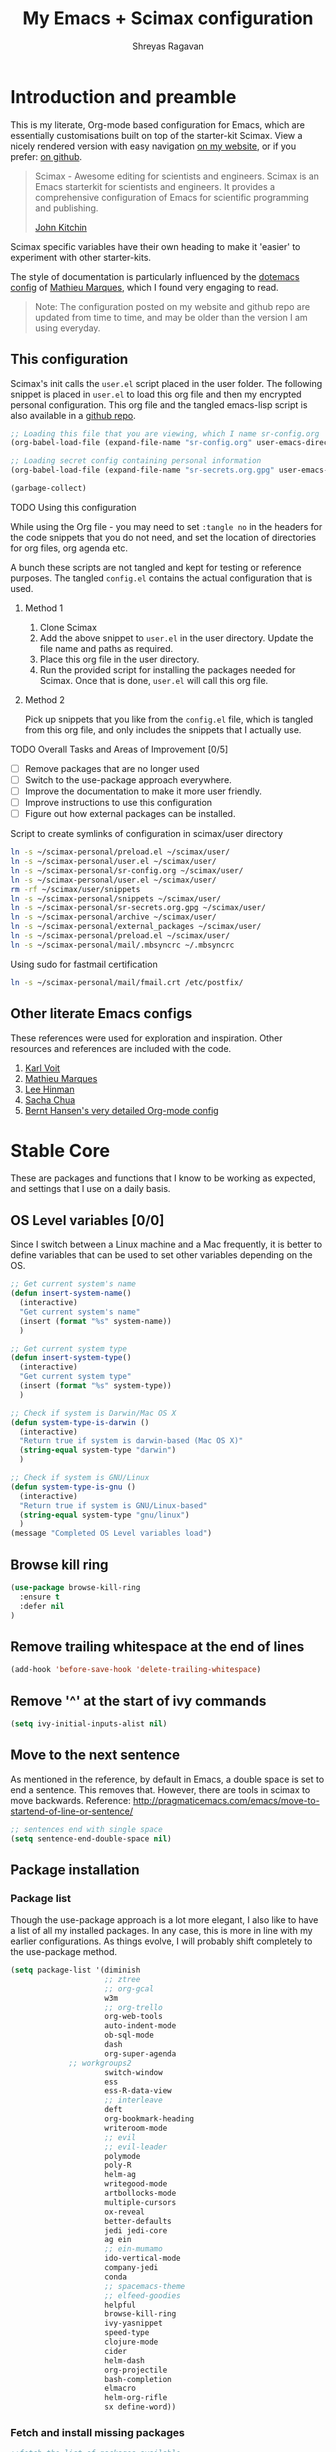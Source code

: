 #+toc: t
#+hugo_base_dir: ~/hugo-sr/
#+hugo_section: docs
#+hugo_auto_set_lastmod: t
#+author: Shreyas Ragavan
#+hugo_tags: Emacs
#+hugo_categories: Emacs
#+hugo_menu: :menu "docs" :weight 2001 :parent
#+hugo_custom_front_matter: :linktitle Dotemacs - Emacs config  :toc true
#+hugo_draft: false
#+TITLE: My Emacs + Scimax configuration

* Introduction and preamble

This is my literate, Org-mode based configuration for Emacs, which are essentially customisations built on top of the starter-kit Scimax. View a nicely rendered version with easy navigation [[https://shrysr.github.io/docs/sr-config/][on my website]], or if you prefer: [[https://github.com/shrysr/dotemacs][on github]].

#+BEGIN_QUOTE
Scimax - Awesome editing for scientists and engineers. Scimax is an Emacs starterkit for scientists and engineers. It provides a comprehensive configuration of Emacs for scientific programming and publishing.

[[https://github.com/jkitchin][John Kitchin]]
#+END_QUOTE

Scimax specific variables have their own heading to make it 'easier' to experiment with other starter-kits.

The style of documentation is particularly influenced by the [[https://github.com/angrybacon/dotemacs/blob/master/dotemacs.org][dotemacs config]] of [[https://github.com/angrybacon][Mathieu Marques]], which I found very engaging to read.

#+BEGIN_QUOTE
Note: The configuration posted on my website and github repo are updated from time to time, and may be older than the version I am using everyday.
#+END_QUOTE

** This configuration
  :PROPERTIES:
  :ID:       e9d4ef68-1890-44f1-b87e-80a30b1052eb
  :END:

Scimax's init calls the =user.el= script placed in the user folder. The following snippet is placed in =user.el= to load this org file and then my encrypted personal configuration. This org file and the tangled emacs-lisp script is also available in a [[https://github.com/shrysr/dotemacs][github repo]].

#+BEGIN_SRC emacs-lisp :tangle no
;; Loading this file that you are viewing, which I name sr-config.org
(org-babel-load-file (expand-file-name "sr-config.org" user-emacs-directory))

;; Loading secret config containing personal information
(org-babel-load-file (expand-file-name "sr-secrets.org.gpg" user-emacs-directory))

(garbage-collect)
#+END_SRC

**** TODO Using this configuration

While using the Org file - you may need to set =:tangle no= in the headers for the code snippets that you do not need, and set the location of directories for org files, org agenda etc.

A bunch these scripts are not tangled and kept for testing or reference purposes. The tangled =config.el= contains the actual configuration that is used.

***** Method 1

1. Clone Scimax
2. Add the above snippet to =user.el= in the user directory. Update the file name and paths as required.
3. Place this org file in the user directory.
4. Run the provided script for installing the packages needed for Scimax. Once that is done, =user.el= will call this org file.

***** Method 2

Pick up snippets that you like from the =config.el= file, which is tangled from this org file, and only includes the snippets that I actually use.

**** TODO Overall Tasks and Areas of Improvement [0/5]
:PROPERTIES:
:CREATED:  [2019-07-04 Thu]
:PLANNED:  <2019-07-04 Thu 08:34>
:END:
- [ ] Remove packages that are no longer used
- [ ] Switch to the use-package approach everywhere.
- [ ] Improve the documentation to make it more user friendly.
- [ ] Improve instructions to use this configuration
- [ ] Figure out how external packages can be installed.
**** Script to create symlinks of configuration in scimax/user directory

#+BEGIN_SRC sh
ln -s ~/scimax-personal/preload.el ~/scimax/user/
ln -s ~/scimax-personal/user.el ~/scimax/user/
ln -s ~/scimax-personal/sr-config.org ~/scimax/user/
ln -s ~/scimax-personal/user.el ~/scimax/user/
rm -rf ~/scimax/user/snippets
ln -s ~/scimax-personal/snippets ~/scimax/user/
ln -s ~/scimax-personal/sr-secrets.org.gpg ~/scimax/user/
ln -s ~/scimax-personal/archive ~/scimax/user/
ln -s ~/scimax-personal/external_packages ~/scimax/user/
ln -s ~/scimax-personal/preload.el ~/scimax/user/
ln -s ~/scimax-personal/mail/.mbsyncrc ~/.mbsyncrc
#+END_SRC

#+RESULTS:

Using sudo for fastmail certification

#+BEGIN_SRC sh :dir "/sudo::"
ln -s ~/scimax-personal/mail/fmail.crt /etc/postfix/
#+END_SRC

** Other literate Emacs configs
These references were used for exploration and inspiration. Other resources and references are included with the code.

1. [[https://karl-voit.at/2017/06/03/emacs-org/][Karl Voit]]
2. [[https://github.com/angrybacon/dotemacs/blob/master/dotemacs.org][Mathieu Marques]]
3. [[https://writequit.org/org/][Lee Hinman]]
4. [[http://pages.sachachua.com/.emacs.d/Sacha.html][Sacha Chua]]
5. [[http://doc.norang.ca/org-mode.html][Bernt Hansen's very detailed Org-mode config]]

* Stable Core
:PROPERTIES:
:header-args: :tangle yes
:END:
These are packages and functions that I know to be working as expected, and settings that I use on a daily basis.

** OS Level variables [0/0]
  :PROPERTIES:
  :ID:       34ddd00f-e07d-402c-823e-e44571c06c45
  :END:
Since I switch between a Linux machine and a Mac frequently, it is better to define variables that can be used to set other variables depending on the OS.

#+BEGIN_SRC emacs-lisp
;; Get current system's name
(defun insert-system-name()
  (interactive)
  "Get current system's name"
  (insert (format "%s" system-name))
  )

;; Get current system type
(defun insert-system-type()
  (interactive)
  "Get current system type"
  (insert (format "%s" system-type))
  )

;; Check if system is Darwin/Mac OS X
(defun system-type-is-darwin ()
  (interactive)
  "Return true if system is darwin-based (Mac OS X)"
  (string-equal system-type "darwin")
  )

;; Check if system is GNU/Linux
(defun system-type-is-gnu ()
  (interactive)
  "Return true if system is GNU/Linux-based"
  (string-equal system-type "gnu/linux")
  )
(message "Completed OS Level variables load")
#+END_SRC

#+RESULTS:
: Completed OS Level variables load
** Browse kill ring
:PROPERTIES:
:ID:       91183327-CDC5-482B-8A21-303467ED1AE3
:END:
#+BEGIN_SRC emacs-lisp
(use-package browse-kill-ring
  :ensure t
  :defer nil
)
#+END_SRC

#+RESULTS:

** Remove trailing whitespace at the end of lines
   :PROPERTIES:
   :ID:       194afeec-71e0-4da8-8ac2-1fa9803ff8b5
   :END:

#+begin_src emacs-lisp
(add-hook 'before-save-hook 'delete-trailing-whitespace)
#+end_src

** Remove '^' at the start of ivy commands
   :PROPERTIES:
   :ID:       18743f87-34e0-4ae0-aaa4-3c9a6bad89c6
   :END:

#+begin_src emacs-lisp
(setq ivy-initial-inputs-alist nil)
#+end_src

** Move to the next sentence
   :PROPERTIES:
   :ID:       39c185b4-eefe-4a31-ac0d-2e638dcc598b
   :END:
As mentioned in the reference, by default in Emacs, a double space is set to end a sentence.  This removes that. However, there are tools in scimax to move backwards.
Reference: http://pragmaticemacs.com/emacs/move-to-startend-of-line-or-sentence/

#+BEGIN_SRC emacs-lisp
;; sentences end with single space
(setq sentence-end-double-space nil)
#+END_SRC

#+RESULTS:

** Package installation
*** Package list
    :PROPERTIES:
    :ID:       fa83c20a-d96b-4450-b508-182cade8ca35
    :END:
Though the use-package approach is a lot more elegant, I also like to have a list of all my installed packages. In any case, this is more in line with my earlier configurations. As things evolve, I will probably shift completely to the use-package method.

#+begin_src emacs-lisp
(setq package-list '(diminish
                     ;; ztree
                     ;; org-gcal
                     w3m
                     ;; org-trello
                     org-web-tools
                     auto-indent-mode
                     ob-sql-mode
                     dash
                     org-super-agenda
		     ;; workgroups2
                     switch-window
                     ess
                     ess-R-data-view
                     ;; interleave
                     deft
                     org-bookmark-heading
                     writeroom-mode
                     ;; evil
                     ;; evil-leader
                     polymode
                     poly-R
                     helm-ag
                     writegood-mode
                     artbollocks-mode
                     multiple-cursors
                     ox-reveal
                     better-defaults
                     jedi jedi-core
                     ag ein
                     ;; ein-mumamo
                     ido-vertical-mode
                     company-jedi
                     conda
                     ;; spacemacs-theme
                     ;; elfeed-goodies
                     helpful
                     browse-kill-ring
                     ivy-yasnippet
                     speed-type
                     clojure-mode
                     cider
                     helm-dash
                     org-projectile
                     bash-completion
                     elmacro
                     helm-org-rifle
                     sx define-word))
#+end_src

#+RESULTS:
| diminish | org-journal | ztree | org-gcal | w3m | org-trello | org-web-tools | auto-indent-mode | ob-sql-mode | dash | org-super-agenda | workgroups2 | switch-window | ess | ess-R-data-view | interleave | deft | org-bookmark-heading | writeroom-mode | evil | evil-leader | polymode | poly-R | helm-ag | writegood-mode | artbollocks-mode | multiple-cursors | ox-reveal | better-defaults | jedi | jedi-core | ag | ein | ein-mumamo | ido-vertical-mode | company-jedi | conda | spacemacs-theme | elfeed-goodies | helpful | browse-kill-ring | ivy-yasnippet | speed-type | clojure-mode | cider | helm-dash | org-projectile | bash-completion | elmacro | helm-org-rifle | sx | define-word |

*** Fetch and install missing packages
    :PROPERTIES:
    :ID:       2999a7f9-d559-466c-8e92-a0d66ad9f486
    :END:

#+begin_src emacs-lisp :tangle no
;;fetch the list of packages available
(unless package-archive-contents
  (package-refresh-contents))

;; install the missing packages
(dolist (package package-list)
  (unless (package-installed-p package)
    (package-install package)))
#+end_src

** Switch-window configuration
   :PROPERTIES:
   :ID:       0ddbb576-feb8-4c2d-a363-4e3ae0d1852d
   :END:

Source link: https://github.com/dimitri/switch-window

#+begin_src emacs-lisp
(use-package switch-window
  :config
  ;;

  (require 'switch-window)

  (global-set-key (kbd "C-x o") 'switch-window)
  (global-set-key (kbd "C-x 1") 'switch-window-then-maximize)
  (global-set-key (kbd "C-x 2") 'switch-window-then-split-below)
  (global-set-key (kbd "C-x 3") 'switch-window-then-split-right)
  (global-set-key (kbd "C-x 0") 'switch-window-then-delete)

  (global-set-key (kbd "C-x 4 d") 'switch-window-then-dired)
  (global-set-key (kbd "C-x 4 f") 'switch-window-then-find-file)
  (global-set-key (kbd "C-x 4 m") 'switch-window-then-compose-mail)
  (global-set-key (kbd "C-x 4 r") 'switch-window-then-find-file-read-only)

  (global-set-key (kbd "C-x 4 C-f") 'switch-window-then-find-file)
  (global-set-key (kbd "C-x 4 C-o") 'switch-window-then-display-buffer)

  (global-set-key (kbd "C-x 4 0") 'switch-window-then-kill-buffer)

  ;; selecting minibuffer
  (setq switch-window-minibuffer-shortcut ?z)
  )
#+end_src

** Create intermediate directories while saving files
   :PROPERTIES:
   :ID:       0d93dc16-22a0-4cdb-94c8-3ec870279580
   :END:
Source: https://superuser.com/questions/131538/can-i-create-directories-that-dont-exist-while-creating-a-new-file-in-emacs

#+begin_src emacs-lisp
(defadvice find-file (before make-directory-maybe (filename &optional wildcards) activate)
  "Create parent directory if not exists while visiting file."
  (unless (file-exists-p filename)
    (let ((dir (file-name-directory filename)))
      (unless (file-exists-p dir)
        (make-directory dir)))))
#+end_src

** Shortcuts and registers
*** Registers
    :PROPERTIES:
    :ID:       291c63f6-9332-4199-b162-b0c3c6d512dd
    :END:

#+begin_src emacs-lisp
(set-register ?n (cons 'file "~/my_org/notes.org"))
(set-register ?l (cons 'file "~/application_letters/letter.md"))
(set-register ?k (cons 'file "~/application_letters/Cover_letter_Shreyas_R.pdf"))
(set-register ?p (cons 'file "~/org_cv/CV_Shreyas_Ragavan.pdf"))
(set-register ?r (cons 'file "~/org_cv/CV_Shreyas_Ragavan.org"))
(set-register ?t (cons 'file "~/my_org/todo-global.org"))
(set-register ?i (cons 'file "~/dotemacs/.emacs.d/new-init.org"))
(set-register ?j (cons 'file "~/my_org/mrps_canjs.org"))
(set-register ?f (cons 'file "~/scimax/user/sr-cust/"))
(set-register ?d (cons 'file "~/my_org/datascience.org"))
(set-register ?m (cons 'file "~/my_org/"))
(set-register ?b (cons 'file "~/my_org/blog-book.org"))
(set-register ?g (cons 'file "~/my_gits/"))
#+end_src

*** Google this
    :PROPERTIES:
    :ID:       a48d0344-28c1-40e9-9bf4-1559b62beb8d
    :END:

#+begin_src emacs-lisp
(global-set-key (kbd "M-s g") 'google-this-mode-submap)
#+end_src

*** ivy-yasnippet
    :PROPERTIES:
    :ID:       f918c294-7e9c-4501-bf74-d561fd5c98a7
    :END:

#+begin_src emacs-lisp
(global-set-key (kbd "M-s i") 'ivy-yasnippet)
#+end_src

#+RESULTS:
: ivy-yasnippet

*** Mu4e related
    :PROPERTIES:
    :ID:       d2549bee-334e-42df-958f-f1874dee87c6
    :END:
#+begin_src emacs-lisp
(global-set-key (kbd "M-s u") 'mu4e-update-mail-and-index)
(global-set-key (kbd "M-s m") 'mu4e~headers-jump-to-maildir)
(global-set-key (kbd "C-x m") 'mu4e-compose-new)
#+end_src

*** Org related
    :PROPERTIES:
    :ID:       4ac333a0-2fb2-49ca-bb99-c9c551ce5b46
    :END:

#+begin_src emacs-lisp
(global-set-key (kbd "C-x t") 'org-insert-todo-heading)
(global-set-key (kbd "C-c d") 'org-time-stamp)
(global-set-key (kbd "M-s s") 'org-save-all-org-buffers)
;;(global-set-key (kbd "M-s j") 'org-journal-new-entry)
#+end_src

*** Shortcuts for punching in and Out
    :PROPERTIES:
    :ID:       80422989-804d-45d0-8a36-d1051144afb1
    :END:

#+BEGIN_SRC emacs-lisp
(global-set-key (kbd "C-<f9>") 'sr/punch-in)
(global-set-key (kbd "M-<f9>") 'sr/punch-out)
#+END_SRC

#+RESULTS:
: sr/punch-out

*** TODO Setting the super and hyper Key

#+BEGIN_SRC emacs-lisp :tangle no
(if system-name-is-darwin
    (progn
      (setq mac-right-command-modifier 'hyper)
      (setq mac-right-option-modifier 'super)
      )
  )

(if system-name-is-gnu
    (progn
      (setq right-command-)
      )
  )
#+END_SRC

*** Shortcut for frog-jump-Buffer
    :PROPERTIES:
    :ID:       31b86cc8-3bfe-4b24-8de2-0c21b731c72a
    :END:

#+BEGIN_SRC emacs-lisp
(global-set-key (kbd "M-s f") 'frog-jump-buffer)
#+END_SRC


#+END_SRC

#+RESULTS:
: frog-jump-buffer

** yanking links in org format
   :PROPERTIES:
   :ID:       8fa6f610-3dcf-40ab-96f4-7d1d6e975f72
   :END:

 Source: sacha chua.

 Enables inserting a URL into an org document as '[<URL>][link]' by tapping F6 after copying the URL. This is useful to reduce clutter with long links, and even include links in headings.

 #+begin_src emacs-lisp
(defun my/yank-more ()
  (interactive)
  (insert "[[")
  (yank)
  (insert "][link]]"))
(global-set-key (kbd "<f6>") 'my/yank-more)
 #+end_src

** Export setup
   :PROPERTIES:
   :ID:       e791b77e-8e93-4549-b999-e31fdcd51ddf
   :END:

#+BEGIN_SRC emacs-lisp
(require 'ox-org)
(require 'ox-word)
(require 'ox-md)
(load "~/scimax/ox-ipynb/ox-ipynb.el")
#+END_SRC

#+RESULTS:
: t

** Markdown config
   :PROPERTIES:
   :ID:       8fcae762-45fb-4cf6-9cc6-ecd3f2115222
   :END:

Setting pandoc as the markdown command for live previews. The default command is =markdown=, which could be installed as a separate package.

#+begin_src emacs-lisp
(setq markdown-command "pandoc")
#+end_src

#+RESULTS:
: pandoc

** SLIME and lisp

Installing the SLIME package
#+BEGIN_SRC emacs-lisp
(use-package slime
  :ensure t
  )
#+END_SRC

#+RESULTS:

Setting the location of the lisp interpreter based on the OS being used:

#+BEGIN_SRC emacs-lisp
(if (system-type-is-darwin)
    (setq inferior-lisp-program "/usr/local/bin/clisp")
  )

(if (system-type-is-gnu)
    (setq inferior-lisp-program "/usr/bin/clisp")
    )
#+END_SRC

#+RESULTS:

** Expand region
   :PROPERTIES:
   :ID:       046c8e8c-a6c0-451e-9e7e-61de54ab0945
   :END:
- Note taken on [2019-02-07 Thu 09:27]  \\
  Explore how this works, and customise it.

#+begin_src emacs-lisp
(use-package expand-region
  :ensure t
  :bind ("C-=" . er/expand-region))

(message "Loaded easier selection")
#+end_src
** Hippie Expand

#+BEGIN_SRC emacs-lisp
(global-set-key (kbd "M-/") (make-hippie-expand-function
			     '(try-expand-dabbrev-visible
			       try-expand-dabbrev
			       try-expand-dabbrev-all-buffers) t))
#+END_SRC

#+RESULTS:
| lambda | (arg) | Try to expand text before point, using the following functions: |
** Theme and visuals
*** Emacsclient or frame specific settings
:PROPERTIES:
:ID:       12e5980a-1723-48fe-972c-78dfca48df1e
:END:
Since I run emacs as a daemon and call the emacsclient, the background has to be set for new frames. Additionally, I'd like the frames to launch full screen.

#+begin_src emacs-lisp
(setq default-frame-alist
      '(;; (background-color . "whitesmoke")
        ;; (foreground-color . "black")
        (fullscreen . maximized)
        ))
        #+end_src

        #+RESULTS:
        : ((background-color . whitesmoke) (foreground-color . black) (fullscreen . maximized))

*** Custom Safe themes and Background change to light grey
   :PROPERTIES:
   :ID:       9f820ce4-dbbc-4c35-bd58-04a6b618ad4a
   :END:

#+begin_src emacs-lisp
(setq custom-safe-themes t)
(set-background-color "whitesmoke")
#+end_src

#+RESULTS:
: x

*** Font Customisation based on OS
   :PROPERTIES:
   :ID:       9e3c92e5-1049-4582-b165-0cd3ba7e2d95
   :END:

The same font is named differently in Antergos (Linux) and in the Mac OS.

#+begin_src emacs-lisp
;; For Linux
(if (system-type-is-gnu)
    (set-face-attribute 'default nil :family "ttf-iosevka" :height 130 ))

;; For Mac OS
(if (system-type-is-darwin)
    (set-face-attribute 'default nil :family "Iosevka Type" :height 160 ))
#+end_src

#+RESULTS:

*** TEST Spaceline : modeline configuration
   :PROPERTIES:
   :ID:       1505e226-1321-4f3c-89e9-9dc8a5c91bd0
   :END:
Source: http://pragmaticemacs.com/emacs/get-that-spacemacs-look-without-spacemacs/

#+BEGIN_SRC emacs-lisp
(use-package spaceline
  :demand t
  :init
  (setq powerline-default-separator 'arrow-fade)
  :config
  (disable-theme 'smart-mode-line-light)
  (require 'spaceline-config)
  (spaceline-emacs-theme)
  (spaceline-toggle-buffer-position-off)
)
#+END_SRC

#+RESULTS:
: t

*** TODO Basic cosmetics. Review & Convert to use-package style
   :PROPERTIES:
   :ID:       81bbde1d-906d-44a8-a083-2fe3cabaf713
   :END:
- Note taken on [2019-02-07 Thu 08:20]  \\
  These settings have to be cleaned up and the code optimised.

#+begin_src emacs-lisp
(setq org-hide-leading-stars t)
;;(setq org-alphabetical-lists t)
(setq org-src-fontify-natively t)  ;; you want this to activate coloring in blocks
(setq org-src-tab-acts-natively t) ;; you want this to have completion in blocks
(setq org-hide-emphasis-markers t) ;; to hide the *,=, or / markers
(setq org-pretty-entities t)       ;; to have \alpha, \to and others display as utf8 http://orgmode.org/manual/Special-symbols.html

;; Highlighting lines in the agenda, where the cursor is placed.
(add-hook 'org-agenda-mode-hook (lambda () (hl-line-mode 1)))

;; Setting up clean indenting below respective headlines at startup. - from the org mode website
(setq org-startup-indented t)

;; ;; use org bullets from emacsist
;; (use-package org-bullets
;;   :ensure t
;;   :init
;;   :config
;;   (add-hook 'org-mode-hook (lambda () (org-bullets-mode 1))))
#+end_src

*** Striking out Done headlines
   :PROPERTIES:
   :ID:       3263d812-c3f5-4947-b2de-c75c537d19df
   :END:
source: Sacha Chua

#+begin_src emacs-lisp
(setq org-fontify-done-headline t)
(custom-set-faces
 '(org-done ((t (:foreground "DarkGreen"
			     :weight normal
			     :strike-through t))))
 '(org-headline-done
   ((((class color) (min-colors 16) (background dark))
     (:foreground "LightSalmon" :strike-through t)))))
#+end_src

#+RESULTS:

*** Formatting keywords as boxes with inverted colors
   :PROPERTIES:
   :ID:       62dcdc53-ee2f-4db2-afda-6b68a05cbeda
   :END:

Source : SO [[https://stackoverflow.com/questions/12707492/add-custom-markers-to-emacs-org-mode][link]] ,

#+BEGIN_SRC emacs-lisp
(set-face-attribute 'org-todo nil
                    :box '(:line-width 2
                           :color "black"
                           :style released-button)
                    :inverse-video t
                    )
(set-face-attribute 'org-done nil
                    :box '(:line-width 2
                           :color "black"
                           :style released-button)
                    :inverse-video t
                    )
(set-face-attribute 'org-priority nil
                    :inherit font-lock-keyword-face
                    :inverse-video t
                    :box '(:line-width 2
                           :color "black"
                           :style released-button)
                    )
#+END_SRC

#+RESULTS:

** TODO mu4e
  :PROPERTIES:
  :ID:       87453c9b-3981-4097-84e7-e309f867ee46
  :END:
- Note taken on [2019-02-12 Tue 14:53] \\
  The use-package documentation specifies a method to do this via use-package itself, without enclosing the whole snippet within a if clause.
- Note taken on [2019-02-07 Thu 20:43] \\
  The mu4e config has to be broken down and the send email with htmlize has to be evaluated.
- Note taken on [2019-02-07 Thu 09:04] \\
  As of now, I do not acess my email on different computers via Emacs. The end goal is to setup a mail server via VPS and store my email online, which can then be searched via Emacs and mu4e from any location.

#+BEGIN_SRC emacs-lisp
(if (system-type-is-darwin)
    (progn
      (add-to-list 'load-path "/usr/local/share/emacs/site-lisp/mu4e")
      (require 'mu4e)
      (require 'mu4e-contrib)
      (require 'org-mu4e)

      (setq
       mue4e-headers-skip-duplicates  t
       mu4e-view-show-images t
       mu4e-view-show-addresses 't
       mu4e-compose-format-flowed nil
       mu4e-update-interval 200
       message-ignored-cited-headers 'nil
       mu4e-date-format "%y/%m/%d"
       mu4e-headers-date-format "%Y/%m/%d"
       mu4e-change-filenames-when-moving t
       mu4e-attachments-dir "~/Downloads/Mail-Attachments/"
       mu4e-maildir (expand-file-name "~/my_mail/fmail")
       message-citation-line-format "On %Y-%m-%d at %R %Z, %f wrote..."
       )

      ;; mu4e email refiling loations
      (setq
       mu4e-refile-folder "/Archive"
       mu4e-trash-folder  "/Trash"
       mu4e-sent-folder   "/Sent"
       mu4e-drafts-folder "/Drafts"
       )

      ;; setup some handy shortcuts
      (setq mu4e-maildir-shortcuts
            '(("/INBOX"   . ?i)
	      ("/Sent"    . ?s)
	      ("/Archive" . ?a)
	      ("/Trash"   . ?t)))

      ;;store link to message if in header view, not to header query
      (setq org-mu4e-link-query-in-headers-mode nil
            org-mu4e-convert-to-html t) ;; org -> html

      ;; Enabling view in browser for HTML heavy emails that don't render well
      (add-to-list 'mu4e-view-actions
	           '("ViewInBrowser" . mu4e-action-view-in-browser) t)

      (autoload 'mu4e "mu4e" "mu for Emacs." t)

      ;; Config for sending email
      (setq
       message-send-mail-function 'message-send-mail-with-sendmail
       send-mail-function 'sendmail-send-it
       message-kill-buffer-on-exit t
       )

      ;; allow for updating mail using 'U' in the main view:
      (setq mu4e-get-mail-command  "mbsync -a -q")

      ;; Don't keep asking for confirmation for every action
      (defun my-mu4e-mark-execute-all-no-confirm ()
        "Execute all marks without confirmation."
        (interactive)
        (mu4e-mark-execute-all 'no-confirm))
      ;; mapping x to above function
      (define-key mu4e-headers-mode-map "x" #'my-mu4e-mark-execute-all-no-confirm)

      ;; source: http://matt.hackinghistory.ca/2016/11/18/sending-html-mail-with-mu4e/

      ;; this is stolen from John but it didn't work for me until I
      ;; made those changes to mu4e-compose.el
      (defun htmlize-and-send ()
        "When in an org-mu4e-compose-org-mode message, htmlize and send it."
        (interactive)
        (when
            (member 'org~mu4e-mime-switch-headers-or-body post-command-hook)
          (org-mime-htmlize)
          (org-mu4e-compose-org-mode)
          (mu4e-compose-mode)
          (message-send-and-exit)))

      ;; This overloads the amazing C-c C-c commands in org-mode with one more function
      ;; namely the htmlize-and-send, above.
      (add-hook 'org-ctrl-c-ctrl-c-hook 'htmlize-and-send t)
      ))
#+END_SRC

#+RESULTS:

** Multiple Cursors
  :PROPERTIES:
  :ID:       06039005-b802-43bd-92f5-05439cebc759
  :END:

#+begin_src emacs-lisp
(use-package multiple-cursors
  :ensure t
  :config
  (global-set-key (kbd "C-S-c C-S-c") 'mc/edit-lines)
  (global-set-key (kbd "C->") 'mc/mark-next-like-this)
  (global-set-key (kbd "C-<") 'mc/mark-previous-like-this)
  (global-set-key (kbd "C-c C-<") 'mc/mark-all-like-this)
  )

(message "Loaded MC")
#+end_src

** git related
*** TODO Git gutter
   :PROPERTIES:
   :ID:       a30f51f4-8c96-4e89-a692-9df36e5278a7
   :END:
- Note taken on [2019-02-07 Thu 09:30]  \\
  Started using this today. It is actually very convenient to quickly view the changes made in the document. There is a function to pop up the changes at that location. I need to learn more about using this tool effectively.

#+begin_src emacs-lisp
(use-package git-gutter
  :ensure t
  :config
  (global-git-gutter-mode 't)
  :diminish git-gutter-mode)
#+end_src

*** magit settings
   :PROPERTIES:
   :ID:       55d1b554-f224-41fa-a4ae-5c2e2c1024be
   :END:

#+BEGIN_SRC emacs-lisp
(setq magit-revert-buffers 'silent)
#+END_SRC

*** Completed loading message
   :PROPERTIES:
   :ID:       a739ad27-95bd-4158-8002-58aa67fc2fcb
   :END:

#+BEGIN_SRC emacs-lisp
(message "Loaded git related config")
#+END_SRC

** Projectile behavior
  :PROPERTIES:
  :ID:       658f42b9-f40b-4cf4-bd63-aa52bd989aa7
  :END:

#+BEGIN_SRC emacs-lisp
(setq projectile-sort-order 'recently-active)

;; Change cache file location
(setq projectile-cache-file "~/my_org/emacs_meta/.projectile-cache")
#+END_SRC

#+RESULTS:
: ~/my_org/emacs_meta/.projectile-cache

** Helm
*** Enabling Helm mode and activation for basic functions
   :PROPERTIES:
   :ID:       9ad942f2-c40c-4231-b0be-040642e3d720
   :END:
- Note taken on [2019-07-05 Fri 11:55] \\
  Adding =helm-for-files= as this is not being autoloaded for enabling the hotspot feature in Scimax.
- Note taken on [2019-03-06 Wed 17:26] \\
  I tried using Ivy for a period. However, Helm's interface is simply a lot more pleasing and there are actually several additional actions that can be performed via helm itself.
- Note taken on [2019-03-04 Mon 15:48] \\
  Though I preferred Helm initially for several commands - I realised that scimax has several useful customisations for the ivy and counsel packages. Overall ivy is also lighter than helm and therefore these customisations are being discarded for now.

I prefer using Helm for specific functions like M-x, find files and bookmarks and switching buffers.

#+begin_src emacs-lisp
(global-set-key (kbd "M-x") 'helm-M-x)
;; Enable fuzzy match for helm-M-x
(setq helm-M-x-fuzzy-match t)

(global-set-key (kbd "C-x C-f") #'helm-find-files)
(global-set-key (kbd "C-x b") #'helm-mini)

(require 'helm-config)
(require 'helm-for-files)
(helm-mode 1)
#+end_src

#+RESULTS:
: t

*** Bookmarks with Helm
   :PROPERTIES:
   :ID:       569dbb8f-93e2-4359-a126-83b35343dd03
   :END:

The default save location in the .emacs folder is not very convenient. I would rather store this with my org files since I commit them Everyday.

#+BEGIN_SRC emacs-lisp
(setq bookmark-default-file "~/my_org/emacs_meta/bookmarks")
#+END_SRC

#+RESULTS:
: ~/my_org/emacs_meta/bookmarks


The default bookmarks list =C-x r l= can be accessed using =helm-bookmarks=. The location of the file would be a nice addition. Technically, =helm-filtered-bookmarks= has almost the same functionality as the list in terms of being able to fuzzy-match a bookmark.

#+BEGIN_SRC emacs-lisp
(global-set-key (kbd "C-x r b") #'helm-filtered-bookmarks)
(global-set-key (kbd "C-x r l") #'helm-bookmarks)
(setq helm-bookmark-show-location t)
#+END_SRC

#+RESULTS:
: t

*** STABLE Setting sources for helm
CLOSED: [2019-07-04 Thu 08:09]
:PROPERTIES:
:ID:       86e5bf4d-66da-42e2-a564-853d3c6a6365
:END:
- Note taken on [2019-07-04 Thu 08:08] \\
  Interim issue with bookmarks file becoming corrupted due to a git conflict. The sources work as expected, with helm mini as well as hotspots.
- Note taken on [2019-04-29 Mon 07:43] \\
  After a package update, setting the sources explicitly is causing issues with helm-mini and with scimax hotspots.
- Note taken on [2019-03-04 Mon 15:49] \\
  The scimax hotspots can be customised with an improved function that only requires commands locations to be separately defined. This resolved the helm-recentf problem.
- Note taken on [2019-02-12 Tue 14:55] \\
  This is still causing issues: the recentf list has to be cleared via helm-mini first.
- Note taken on [2019-02-07 Thu 16:28] \\
  This was needed as it seems helm was not sourcing from recentf file lists. With this source list defined, it provides options to choose from recent files, bookmarks, open buffers.

As an example: setting these sources enables my bookmarks to be available along with my buffers, enabling a jump to either.

#+BEGIN_SRC emacs-lisp
(setq helm-mini-default-sources '(helm-source-buffers-list
                                  helm-source-recentf
                                  helm-source-bookmarks
                                  helm-source-bookmark-set
                                  helm-source-buffer-not-found))

(setq helm-buffers-list-default-sources '(helm-source-buffers-list
                                          helm-source-recentf
                                          helm-source-bookmarks
                                          helm-source-bookmark-set
                                          helm-source-buffer-not-found))
#+END_SRC

#+RESULTS:
| helm-source-buffers-list | helm-source-recentf | helm-source-bookmarks | helm-source-bookmark-set | helm-source-buffer-not-found |

*** helm-semantic
   :PROPERTIES:
   :ID:       a4c0f60b-7544-47ad-b558-9648c1eab142
   :END:
This needs [[id:a0217652-e01b-4ba0-82e6-7ef2780381f8][Semantic Mode]] enabled, and is a really cool function that enables jumping around variables and functions in a script file with fuzzy matching !

#+BEGIN_SRC emacs-lisp
(setq helm-semantic-fuzzy-match t
      helm-imenu-fuzzy-match t)
#+END_SRC

#+RESULTS:
: t

*** TODO Persistent follow mode for Helm
- Note taken on [2019-02-07 Thu 07:46]  \\
  Need to find exactly what this does

#+begin_src emacs-lisp
(custom-set-variables
 '(helm-follow-mode-persistent t))
#+end_src

*** =helm-ag= and =helm-org-rifle=, with refiling set to =helm-org-rifle=
   :PROPERTIES:
   :ID:       ea32fd7a-f1b8-4603-93be-6ebd3b64923b
   :END:

#+begin_src emacs-lisp
(use-package helm-ag
  :ensure t
  :defer nil
  :config
  (require 'helm-ag)
)

(use-package helm-org-rifle
  :ensure t
  :defer nil
  :config
  (require 'helm-org-rifle)
  (global-set-key (kbd "C-c C-w") #'helm-org-rifle--refile)
)

#+end_src

#+RESULTS:
: t

*** helm-swoop
:PROPERTIES:
:ID:       3F1BAD63-98A3-4BF0-B5DD-67ED63D0AFEB
:END:
- Note taken on [2019-02-07 Thu 16:53] \\
  This is an awesome find. Helm swoop changes the search pattern depending on the location of the cursor. Therefore, while placed on an org headline, calling helm-swoop will preset the search pattern to have headings. The same is true for source code blocks! Fantastic.

Source: https://writequit.org/org/#orgheadline92

#+BEGIN_SRC emacs-lisp
(use-package helm-swoop
  :ensure t
  :bind (("M-i" . helm-swoop)
         ("M-I" . helm-swoop-back-to-last-point)
         ("C-c M-i" . helm-multi-swoop))
  :config
  ;; When doing isearch, hand the word over to helm-swoop
  (define-key isearch-mode-map (kbd "M-i") 'helm-swoop-from-isearch)
  ;; From helm-swoop to helm-multi-swoop-all
  (define-key helm-swoop-map (kbd "M-i") 'helm-multi-swoop-all-from-helm-swoop)
  ;; Save buffer when helm-multi-swoop-edit complete
  (setq helm-multi-swoop-edit-save t
        ;; If this value is t, split window inside the current window
        helm-swoop-split-with-multiple-windows t
        ;; Split direcion. 'split-window-vertically or 'split-window-horizontally
        helm-swoop-split-direction 'split-window-vertically
        ;; If nil, you can slightly boost invoke speed in exchange for text color
        helm-swoop-speed-or-color nil))
#+END_SRC

#+RESULTS:
: helm-multi-swoop

*** Helm Loading completed
   :PROPERTIES:
   :ID:       87bd1ef0-1147-468e-b750-6eefdb872857
   :END:

#+BEGIN_SRC emacs-lisp
(message "Loaded Helm customisations")
#+END_SRC

** Org mode related
*** TEST Org tags to be available everywhere

#+BEGIN_SRC emacs-lisp
(setq org-complete-tags-always-offer-all-agenda-tags t)
#+END_SRC

#+RESULTS:
: t

*** Default org directory and agenda file directory
   :PROPERTIES:
   :ID:       be1c3eed-5e7d-4f62-a5f4-127c0ee30a73
   :END:

#+begin_src emacs-lisp
(setq
 org-directory "~/my_org/"
 org-agenda-files '("~/my_org/")
 )
 #+end_src

*** Org-notes into log drawer
   :PROPERTIES:
   :ID:       61086473-922e-483e-b3c9-83067dc88be0
   :END:

I've been inserting org notes into the body of the text, since I do not make extensive use of the log book in the agenda and prefer active time stamped notes and the org-journal and org-projectile to take down 'linked' log notes. However, I would like the notes to be inserted after any properties drawers.

#+BEGIN_SRC emacs-lisp
(setq org-log-state-notes-insert-after-drawers t)
(setq org-log-redeadline 'time)
#+END_SRC

*** TODO Enabling org capture and org protocol
   :PROPERTIES:
   :ID:       30b75dfc-72d9-4d45-b9ce-ea7da17642a0
   :END:
- Note taken on [2019-02-07 Thu 08:55]  \\
  Need to actually get org-capture via external browser protocol working. Not sure if I need to require org-capture in scimax.

Source: http://www.diegoberrocal.com/blog/2015/08/19/org-protocol/

#+begin_src emacs-lisp
(require 'org-capture)
(require 'org-protocol)
#+End_src

#+RESULTS:
: org-capture

*** TODO Ensuring archive files are also in org mode
   :PROPERTIES:
   :ID:       8267df25-8ebf-47f2-977b-e8e3d97f660d
   :END:
- Note taken on [2019-02-07 Thu 08:31]  \\
  check whether the add-to-list function is sufficient.

#+begin_src emacs-lisp
(add-hook 'find-file-hooks
          (lambda ()
            (let ((file (buffer-file-name)))
              (when (and file (equal (file-name-directory file) "~/my_org/archive/"))
                (org-mode)))))

(add-to-list 'auto-mode-alist '("\\.org_archive\\'" . org-mode))
#+end_src

*** Archiving mechanics
   :PROPERTIES:
   :ID:       eec857de-598c-4023-842b-0043d4dbc1aa
   :END:

Archive organised by Top level headings in the original file and with Tag preservation

#+begin_src emacs-lisp

(defun my-org-inherited-no-file-tags ()
  (let ((tags (org-entry-get nil "ALLTAGS" 'selective))
        (ltags (org-entry-get nil "TAGS")))
    (mapc (lambda (tag)
            (setq tags
                  (replace-regexp-in-string (concat tag ":") "" tags)))
          (append org-file-tags (when ltags (split-string ltags ":" t))))
    (if (string= ":" tags) nil tags)))

(defadvice org-archive-subtree (around my-org-archive-subtree-low-level activate)
  (let ((tags (my-org-inherited-no-file-tags))
        (org-archive-location
         (if (save-excursion (org-back-to-heading)
                             (> (org-outline-level) 1))
             (concat (car (split-string org-archive-location "::"))
                     "::* "
                     (car (org-get-outline-path)))
           org-archive-location)))
    ad-do-it
    (with-current-buffer (find-file-noselect (org-extract-archive-file))
      (save-excursion
        (while (org-up-heading-safe))
        (org-set-tags-to tags)))))
#+end_src

*** TEST org-wiki
**** Installation
#+BEGIN_SRC elisp :tangle no
(let ((url "https://raw.githubusercontent.com/caiorss/org-wiki/master/org-wiki.el"))
      (with-current-buffer (url-retrieve-synchronously url)
	(goto-char (point-min))
	(re-search-forward "^$")
	(delete-region (point) (point-min))
	(kill-whole-line)
	(package-install-from-buffer)))
#+END_SRC

**** Setup
#+BEGIN_SRC emacs-lisp :tangle no
(require 'org-wiki)
(setq org-wiki-location "~/my_projects/ds-job-search")
#+END_SRC

#+RESULTS:
: ~/my_projects/ds-job-search

*** org-id
:PROPERTIES:
:ID:       a6dc5f0c-af32-42bd-b342-48be31c8317c
:END:

Using the org-id for reference to headings ensures that even if the heading changes, the links will still work.

In addition, I would like an org id to be created every time the capture is used. This facilitates using packages like org-brain which rely extensively on org-id's.

#+begin_src emacs-lisp
(require 'org-id)
(setq org-id-link-to-org-use-id t)
(org-link-set-parameters "id" :store #'org-id-store-link)
(org-link-set-parameters "nb" :store nil)
;; Update ID file .org-id-locations on startup
;; This adds too much time to startup
;; (org-id-update-id-locations)

(setq org-id-method (quote uuidgen))
(add-hook 'org-capture-prepare-finalize-hook 'org-id-get-create)
#+end_src

#+RESULTS:
| org-id-get-create |

*** TODO Setting custom keywords with fast access
   :PROPERTIES:
   :ID:       e2232909-1525-4d5a-abe4-3608cca404e5
   :END:
- Note taken on [2019-02-12 Tue 12:19] \\
  This requires a complete reload of org to come in effect.

#+BEGIN_SRC emacs-lisp
(setq org-todo-keywords
      '((sequence "TODO(t)" "NEXT(n)" "CANCEL(c)" "POSTPONED(p)" "|" "DONE(d)" "STABLE(s)")
        (sequence "TEST(T)" "BUG(b)" "KNOWNCAUSE(k)" "|" "FIXED(f)")
        (sequence "|" )))
#+END_SRC

#+RESULTS:
| sequence | TODO(t) | NEXT(n) | CANCEL(c)     | POSTPONED(p) |   |          | DONE(d) | STABLE(s) |
| sequence | TEST(T) | BUG(b)  | KNOWNCAUSE(k) |              |   | FIXED(f) |         |           |
| sequence |         |         |               |              |   |          |         |           |

*** Refiling settings
- Note taken on [2019-07-06 Sat 13:56] \\
  Helm org rifle is mapped to the refile command. See Helm section.
**** Refile target level for search
    :PROPERTIES:
    :ID:       73d049a1-83dc-464e-a375-49d1e8b4895b
    :END:

#+begin_src emacs-lisp
(setq org-refile-targets
      '((nil :maxlevel . 4)
        (org-agenda-files :maxlevel . 4)))
#+end_src

**** TODO General refile settings
    :PROPERTIES:
    :ID:       68552f28-94d2-4d83-8517-ed9950fde587
    :END:
- Note taken on [2019-02-07 Thu 08:33]  \\
  Needs further review and optimisation

#+begin_src emacs-lisp
(setq org-refile-use-outline-path 'file)
(setq org-outline-path-complete-in-steps nil)
(setq org-reverse-note-order t)
(setq org-refile-allow-creating-parent-nodes 'confirm)
#+end_src

**** [[id:a7ceeb6d-2085-4380-909f-78f5ee698ad7][Also refer Refiling hydra]]
*** Agenda mechanics
**** Weekday starts on Monday
    :PROPERTIES:
    :ID:       d9f341b0-ad88-40ca-a19a-9ca710b2d681
    :END:

#+begin_src emacs-lisp
(setq org-agenda-start-on-weekday 1)
#+end_src

**** Display heading tags farther to the right
    :PROPERTIES:
    :ID:       4d9c3678-f06d-49c5-9f80-184c0e2fac4e
    :END:

#+begin_src emacs-lisp
(setq org-agenda-tags-column -150)
#+end_src

**** TODO Agenda customisation
    :PROPERTIES:
    :ID:       0b93631b-5a2d-4764-92b0-f5cdf42fffe7
    :END:

- Note taken on [2019-02-07 Thu 08:26]  \\
  Need to clear up the search functions, enabling complete search in journal files. Archive and some external directories are included, since they are explictly in org mode.

#+begin_src emacs-lisp

(setq org-agenda-custom-commands
      '(("c" "Simple agenda view"
         ((tags "recurr"
		((org-agenda-overriding-header "Recurring Tasks")))
          (agenda "")
          (todo "")))
        ("o" agenda "Office mode" ((org-agenda-tag-filter-preset '("-course" "-habit" "-someday" "-book" "-emacs"))))
        ("qc" tags "+commandment")
	("e" tags "+org")
	("w" agenda "Today" ((org-agenda-tag-filter-preset '("+work"))))
	("W" todo-tree "WAITING")
	("q" . "Custom queries") ;; gives label to "q"
	("d" . "ds related")	 ;; gives label to "d"
	("ds" agenda "Datascience" ((org-agenda-tag-filter-preset '("+datascience"))))
	("qw" agenda "MRPS" ((org-agenda-tag-filter-preset '("+canjs"))))
	("qa" "Archive tags search" org-tags-view ""
         ((org-agenda-files (file-expand-wildcards "~/my_org/*.org*"))))
        ("j" "Journal Search" search ""
         ''((org-agenda-text-search-extra-files (file-expand-wildcards "~/my_org/journal/"))))
        ("S" search ""
	 ((org-agenda-files '("~/my_org/"))
	  (org-agenda-text-search-extra-files )))
	)
      )
#+end_src

**** Include gpg files in agenda generation
    :PROPERTIES:
    :ID:       4c1a0a00-d123-4b6a-a209-219872d43ca1
    :END:

Source: https://emacs.stackexchange.com/questions/36542/include-org-gpg-files-in-org-agenda

#+begin_src emacs-lisp
;; (unless (string-match-p "\\.gpg" org-agenda-file-regexp)
;;   (setq org-agenda-file-regexp
;;         (replace-regexp-in-string "\\\\\\.org" "\\\\.org\\\\(\\\\.gpg\\\\)?"
;;                                   org-agenda-file-regexp)))

(setq org-agenda-file-regexp "\\`\\\([^.].*\\.org\\\|[0-9]\\\{8\\\}\\\(\\.gpg\\\)?\\\)\\'")
#+end_src

#+RESULTS:
: \`\([^.].*\.org\|[0-9]\{8\}\(\.gpg\)?\)\'

**** Expanding search locations
    :PROPERTIES:
    :ID:       63a20a98-6090-4087-889d-7398df5b6bb9
    :END:

I initially included my journal location to the agenda search. However it is very slow compared to using grep/rgrep/ag. Therefore, the agenda full text search is now limited to the project directory and the org-brain directory. The snippet below enables searching recursively within folders.

#+begin_src emacs-lisp
(setq org-agenda-text-search-extra-files '(agenda-archives))

(setq org-agenda-text-search-extra-files (apply 'append
						(mapcar
						 (lambda (directory)
						   (directory-files-recursively
						    directory org-agenda-file-regexp))
						 '("~/my_projects/" "~/my_org/brain/"))))
#+end_src

**** TODO Adding org archive for text search. Optimise this
    :PROPERTIES:
    :ID:       94f15394-13b1-4c2c-b9e8-a987f01b9d43
    :END:

:PROPERTIES:
:CREATED:  <2019-02-07 Thu 08:29>
:END:
#+begin_src emacs-lisp
(setq org-agenda-text-search-extra-files '(agenda-archives))
#+end_src

#+RESULTS:
| agenda-archives |

**** Enable default fuzzy search like in google
    :PROPERTIES:
    :ID:       a8012ca5-8f07-419f-8aed-11d43651bcca
    :END:

#+begin_src emacs-lisp
(setq org-agenda-search-view-always-boolean t)
#+end_src

**** Enable sticky agenda
    :PROPERTIES:
    :ID:       24abdbc3-11b4-4324-90e0-dd574aabef33
    :END:

Experimenting with this setting.

#+begin_src emacs-lisp
(setq org-agenda-sticky t)
#+end_src

**** DONE org-habit
CLOSED: [2019-02-12 Tue 13:21]
:PROPERTIES:
:ID:       951e7ed9-783d-44b9-869d-fe048e41e93f
:END:
- Note taken on [2019-02-12 Tue 13:20] \\
  Adding a require has brought org-habit back on track.
- Note taken on [2019-02-07 Thu 09:50] \\
  Appears the use-package config for org-habit is not correct and there is some issue in downloading it as a package.

I want to shift the org habit graph in the agenda further out right so as to leave enough room for the headings to be visible.

#+begin_src emacs-lisp
(require 'org-habit)
(setq org-habit-graph-column 90)
#+end_src

#+RESULTS:
: 90

*** TODO Capture mechanics
- Note taken on [2019-02-07 Thu 08:24]  \\
  need to clean this up.
**** Removing timestamp from datetree captures
:PROPERTIES:
:ID:       4ED98157-D6D9-463C-BE2B-FAE5DB1FC3C6
:END:
#+BEGIN_SRC emacs-lisp
(setq org-datetree-add-timestamp nil)
#+END_SRC

#+RESULTS:

**** Capture templates
    :PROPERTIES:
    :ID:       50f2b318-d9e6-4403-af24-875c662d888d
    :END:

#+begin_src emacs-lisp
(setq org-capture-templates
      '(("t" "Task entry")
        ("tt" "Todo - Fast" entry (file+headline "~/my_org/todo-global.org" "@Inbox")
	 "** TODO %?")
        ("tj" "Todo -Job journal" entry (file+olp+datetree "~/my_org/ds-jobs.org" "Job Search Journal")
	 "** TODO %?")
        ("te" "Todo - Emacs" entry (file+headline "~/my_org/todo-global.org" "@Emacs notes and tasks")
         "** TODO %?")
        ("td" "Datascience inbox" entry (file+headline "~/my_org/datascience.org" "@Datascience @Inbox")
         "** TODO %?")
	("tm" "Mail Link Todo" entry (file+headline "~/my_org/todo-global.org" "@Inbox")
	 "** TODO Mail: %a ")
        ("l" "Link/Snippet" entry (file+headline "~/my_org/link_database.org" ".UL Unfiled Links")
         "** %? %a ")
        ("e" "Protocol info" entry ;; 'w' for 'org-protocol'
         (file+headline "~/my_org/link_database.org" ".UL Unfiled Links")
         "*** %a, \n %:initial")
        ("n" "Notes")
        ("ne" "Emacs note" entry (file+headline "~/my_org/todo-global.org" "@Emacs notes and tasks")
         "** %?\n:PROPERTIES:\n:CREATED: [%<%Y-%m-%d %a %H:%M>]\n:END:")
        ("nn" "General note" entry (file+headline "~/my_org/notes.org" "@NOTES")
         "** %?\n:PROPERTIES:\n:CREATED: [%<%Y-%m-%d %a %H:%M>]\n:END:")
        ("nd" "Datascience note" entry (file+headline "~/my_org/datascience.org" "@Datascience @Notes")
         "** %?\n:PROPERTIES:\n:CREATED: [%<%Y-%m-%d %a %H:%M>]\n:END:")
        ("g" "BGR stuff")
        ("gi" "Inventory project")
        ("gil" "Daily log" entry (file+olp+datetree "~/my_org/bgr.org" "Inventory management Project") "** %? %i")
        ("C" "Commandment" entry (file+datetree "~/my_org/lifebook.org" "")
         "** %? %i :commandment:")
        ("J" "Job search" entry (file+headline "~/my_org/mrps_canjs.org" "MRPS #CANJS")
         "** TODO %? %i ")
        ("w" "Website" plain
         (function org-website-clipper)
         "* %a %T\n" :immediate-finish t)
        ("j" "Journal entry" entry (function org-journal-find-location)
         "* %(format-time-string org-journal-time-format) %?")
        ("i" "Whole article capture" entry
         (file+headline "~/my_org/full_article_archive.org" "" :empty-lines 1)
         "** %a, %T\n %:initial" :empty-lines 1)
        ("c" "Clocking capture")
        ("ct" "Clock TODO" entry (clock) "** TODO %?")
        ("cn" "Clock Note" entry (clock) "** %?\n:PROPERTIES:\n:CREATED: [%<%Y-%m-%d %a %H:%M>]\n:END:")
        ("r" "Review note" entry (file+weektree "~/my_org/lifebook.org" "#Personal #Reviews")
         "** %?\n:PROPERTIES:\n:CREATED: [%<%Y-%m-%d %a %H:%M>]\n:END:")
         ))
#+end_src

#+RESULTS:
| t  | Task entry        |       |                                                                |                  |
| tt | Todo - Fast       | entry | (file+headline ~/my_org/todo-global.org @Inbox)                 | ** TODO %?       |
| tj | Todo -Job journal | entry | (file+olp+datetree ~/my_org/ds-jobs.org Job Search Journal)     | ** TODO %?       |
| te | Todo - Emacs      | entry | (file+headline ~/my_org/todo-global.org @Emacs notes and tasks) | ** TODO %?       |
| td | Datascience inbox | entry | (file+headline ~/my_org/datascience.org @Datascience @Inbox)    | ** TODO %?       |
| tm | Mail Link Todo    | entry | (file+headline ~/my_org/todo-global.org @Inbox)                 | ** TODO Mail: %a |
| l  | Link/Snippet      | entry | (file+headline ~/my_org/link_database.org .UL Unfiled Links)     | ** %? %a         |
| e  | Protocol info     | entry | (file+headline ~/my_org/link_database.org .UL Unfiled Links)     | *** %a,            |

**** TEST Closing org-capture frame on abort
    :PROPERTIES:
    :ID:       1f79f2ff-2185-451d-8485-8f11c7b1de41
    :END:
- Note taken on [2019-03-13 Wed 07:35] \\
  This basically ensures a clean exit in case of aborting a capture.
- Note taken on [2019-02-07 Thu 08:53]  \\
  Needs further review.

Source: http://stackoverflow.com/questions/23517372/hook-or-advice-when-aborting-org-capture-before-template-selection

#+begin_src emacs-lisp
(defadvice org-capture
    (after make-full-window-frame activate)
  "Advise capture to be the only window when used as a popup"
  (if (equal "emacs-capture" (frame-parameter nil 'name))
      (delete-other-windows)))

(defadvice org-capture-finalize
    (after delete-capture-frame activate)
  "Advise capture-finalize to close the frame"
  (if (equal "emacs-capture" (frame-parameter nil 'name))))

#+end_src

#+RESULTS:
: org-capture-finalize

**** TODO Controlling org-capture buffers
- Note taken on [2019-03-13 Wed 08:01] \\
  This interferes with org-journal's capture format.

I dislike the way org-capture disrupts my current window, and shows me the capture buffer, and the target buffer as well. I would prefer a small pop up window, and then a revert back to the existing windows once the capture is completed or aborted. However this does not seem possible without modifying Org-mode's source code. This is a workaround described at https://stackoverflow.com/questions/54192239/open-org-capture-buffer-in-specific-Window ,which partially resolves the issue by enabling just a single capture buffer.

#+BEGIN_SRC emacs-lisp :tangle no

(defun my-org-capture-place-template-dont-delete-windows (oldfun args)
  (cl-letf (((symbol-function 'delete-other-windows) 'ignore))
    (apply oldfun args)))

(with-eval-after-load "org-capture"
  (advice-add 'org-capture-place-template :around 'my-org-capture-place-template-dont-delete-windows))
#+END_SRC

#+RESULTS:

*** TODO version control and backup of files
   :PROPERTIES:
   :ID:       37ebb013-c6bf-4fef-95bf-8d57250d9880
   :END:
- Note taken on [2019-02-07 Thu 08:15]  \\
  Need to check out how this works and whether this is still necessary, since I am using Git.
#+begin_src emacs-lisp
(setq delete-old-versions -1)
(setq version-control t)
#+end_src

*** org-noter
   :PROPERTIES:
   :ID:       adfce132-a15d-4b1e-bda5-7d1248a9c4d5
   :END:

#+BEGIN_QUOTE
Org-noter’s purpose is to let you create notes that are kept in sync when you scroll through the document, but that are external to it - the notes themselves live in an Org-mode file. As such, this leverages the power of Org-mode (the notes may have outlines, latex fragments, babel, etc…) while acting like notes that are made inside the document. Also, taking notes is very simple: just press i and annotate away!

[[https://github.com/weirdNox][Gonçalo Santos]]
#+END_QUOTE

#+begin_src emacs-lisp
(use-package org-noter
  :ensure t
  :defer t
  :config
  (setq org-noter-set-auto-save-last-location t)
  )
#+end_src

#+RESULTS:

*** TODO org-projectile
   :PROPERTIES:
   :ID:       214c990f-b0d1-44a1-987d-94637a13c528
   :END:
- Note taken on [2019-02-07 Thu 08:42]  \\
  need to optimise further and convert to use-package style. Also need a way to capture Notes from projects, in addition to tasks.

Starting off with the basic configuration posted in org-projectile github repo.

#+begin_src emacs-lisp
(use-package org-projectile
  :ensure t
  :bind (("C-c n p" . org-projectile-project-todo-completing-read)
         ("C-c c" . org-capture))
  :config
  (setq org-projectile-projects-file
        "~/my_org/project-tasks.org")
  ;; (setq org-agenda-files (append org-agenda-files (org-projectile-todo-files))) ;; Not necessary as my task projects are a part of the main org folder
  (push (org-projectile-project-todo-entry) org-capture-templates)
  )
#+end_src

#+RESULTS:
: org-capture

*** TODO org-gcal customisation
*** TODO Property customisation
**** TEST Optimise CREATED and PLANNED property tags
    :PROPERTIES:
    :ID:       2cc1eb78-9c8d-451f-b8de-2e7aafadb0c5
    :END:
- Note taken on [2019-02-07 Thu 09:10]  \\
  Needs further review and optimisation.

Using an active date tag on the heading itself makes the org document look ugly, and makes navigation difficult. This is better entered into a property drawer. Two properties should work well - CREATED (inactive date-time tag) and PLANNED (active date-time tag). This will enable me to filter based on property in the future and easily archive older or irrelevant tasks. When the task is shifted or postponed, only the PLANNED property is changed, leaving clear reference of the created date.

The above is implemented only for tasks with a TODO heading. For now, I want to test using Notes with an inactive date-time tag, which can be individually setup via the capture templates. The attempt is to have a clear separation between tasks and notes.

This is a modified version of the snippet at https://emacs.stackexchange.com/questions/35751/how-to-add-a-created-field-to-any-todo-task

#+begin_src emacs-lisp
(defun sr/log-todo-creation-date (&rest ignore)
  "Log TODO creation time in the property drawer under the key 'CREATED'."
  (when (and (org-get-todo-state)
             (not (org-entry-get nil "CREATED")))
    (org-entry-put nil "CREATED" (format-time-string "[%Y-%m-%d %a]"))
    (org-entry-put nil "PLANNED" (format-time-string (cdr org-time-stamp-formats)))
    ))

(advice-add 'org-insert-todo-heading :after #'sr/log-todo-creation-date)
(advice-add 'org-insert-todo-heading-respect-content :after #'sr/log-todo-creation-date)
(advice-add 'org-insert-todo-subheading :after #'sr/log-todo-creation-date)
(advice-add 'org-capture :after #'sr/log-todo-creation-date)
(advice-add 'org-projectile-project-todo-completing-read :after #'sr/log-todo-creation-date)

;; (require 'org-expiry)
;; ;; Configure it a bit to my liking
;; (setq
;;  org-expiry-created-property-name "CREATED" ; Name of property when an item is created
;;  org-expiry-inactive-timestamps   nil         ; Don't have everything in the agenda view
;;  )

;; (defun mrb/insert-created-timestamp()
;;   "Insert a CREATED property using org-expiry.el for TODO entries"
;;   (org-expiry-insert-created)
;;   (org-back-to-heading)
;;   (org-end-of-line)
;;   (insert " ")
;;   )

;; ;; Whenever a TODO entry is created, I want a timestamp
;; ;; Advice org-insert-todo-heading to insert a created timestamp using org-expiry
;; (defadvice org-insert-todo-heading (after mrb/created-timestamp-advice activate)
;;   "Insert a CREATED property using org-expiry.el for TODO entries"
;;   (mrb/insert-created-timestamp)
;;   )
;; ;; Make it active
;; (ad-activate 'org-insert-todo-heading)

;; (require 'org-capture)

;; (defadvice org-capture (after mrb/created-timestamp-advice activate)
;;   "Insert a CREATED property using org-expiry.el for TODO entries"
;;    					; Test if the captured entry is a TODO, if so insert the created
;;    					; timestamp property, otherwise ignore
;;   (mrb/insert-created-timestamp))
;; ;;  (when (member (org-get-todo-state) org-todo-keywords-1)
;; ;;    (mrb/insert-created-timestamp)))
;;   (ad-activate 'org-capture)
#+end_src

#+RESULTS:

**** Enabling adding tags in the capture window
    :PROPERTIES:
    :ID:       7e96fe9d-9f6e-4fc6-9eb4-09c53139d29b
    :END:

#+begin_src emacs-lisp
;; Add feature to allow easy adding of tags in a capture window
(defun mrb/add-tags-in-capture()
  (interactive)
  "Insert tags in a capture window without losing the point"
  (save-excursion
    (org-back-to-heading)
    (org-set-tags)))
;; Bind this to a reasonable key
(define-key org-capture-mode-map "\C-c\C-t" 'mrb/add-tags-in-capture)
#+end_src

*** TODO org web clipper
   :PROPERTIES:
   :ID:       8320704d-fd0f-4540-a37a-4b63f16790f0
   :END:
- Note taken on [2019-02-07 Thu 09:11]  \\
  This works fine now. However, it would be nice to find a way to strip the headers and menu columns and other unnecessary information before capture.

Source: http://www.bobnewell.net/publish/35years/webclipper.html

#+begin_src emacs-lisp
;; org-eww and org-w3m should be in your org distribution, but see
;; note below on patch level of org-eww.
(require 'org-eww)
(require 'org-w3m)
(defvar org-website-page-archive-file "~/my_org/full_article_archive.org")
(defun org-website-clipper ()
  "When capturing a website page, go to the right place in capture file,
   but do sneaky things. Because it's a w3m or eww page, we go
   ahead and insert the fixed-up page content, as I don't see a
   good way to do that from an org-capture template alone. Requires
   Emacs 25 and the 2017-02-12 or later patched version of org-eww.el."
  (interactive)

  ;; Check for acceptable major mode (w3m or eww) and set up a couple of
  ;; browser specific values. Error if unknown mode.

  (cond
   ((eq major-mode 'w3m-mode)
    (org-w3m-copy-for-org-mode))
   ((eq major-mode 'eww-mode)
    (org-eww-copy-for-org-mode))
   (t
    (error "Not valid -- must be in w3m or eww mode")))

  ;; Check if we have a full path to the archive file.
  ;; Create any missing directories.

  (unless (file-exists-p org-website-page-archive-file)
    (let ((dir (file-name-directory org-website-page-archive-file)))
      (unless (file-exists-p dir)
        (make-directory dir))))

  ;; Open the archive file and yank in the content.
  ;; Headers are fixed up later by org-capture.

  (find-file org-website-page-archive-file)
  (goto-char (point-max))
  ;; Leave a blank line for org-capture to fill in
  ;; with a timestamp, URL, etc.
  (insert "\n\n")
  ;; Insert the web content but keep our place.
  (save-excursion (yank))
  ;; Don't keep the page info on the kill ring.
  ;; Also fix the yank pointer.
  (setq kill-ring (cdr kill-ring))
  (setq kill-ring-yank-pointer kill-ring)
  ;; Final repositioning.
  (forward-line -1)
  )
#+end_src

*** Org-babel
**** Loading language base
    :PROPERTIES:
    :ID:       7942ed4c-8d9c-407e-b640-f880ca7e4edd
    :END:

#+begin_src emacs-lisp
(org-babel-do-load-languages
 'org-babel-load-languages
 '((clojure . t)
   (scheme . t)
   (sqlite . t)
   (R . t)
   (lisp . t)
   (sql .  t)
   ;(jupyter . t)
   )
 )
#+end_src

#+RESULTS:

**** Clojure and cider

#+begin_src emacs-lisp :tangle no
(require 'cider)
(setq org-babel-clojure-backend 'cider)
#+end_src

*** TODO Org-trello
*** Clock Customisation
**** Continuous clocking + punch in/out approach
This approach and code snippets are adapted (and shamelessly borrowed) from [[http://doc.norang.ca/org-mode.html][Bernt Hansen's approach]]. While Bernt follows a complex approach of clocking into parent tasks - my current workflow favors clocking in directly to set clocking headlines within projects, which are placed in my org-projectile todo task file.

I have a default continuous clock after punching in (defined by org-id) which will cater to general re-organisation, including capturing notes, refiling , email etc. Other tasks or even mini projects can be directly clocked into when required. These mini-projets are often just located within my org-agenda files and not as a separate git repositoy. Every time I am on my computer, whether on Emacs or not, I would like the automatic clock to capture time, unless it is being clocked to a specific project.

***** Defining default Task
     :PROPERTIES:
     :ID:       a24cbfa1-9deb-46d7-bc34-71f362a2da4d
     :END:

#+BEGIN_SRC emacs-lisp
(defvar sr/organization-task-id "a8712a47-a648-477f-bdbf-d6004a0cc70b")

(defun sr/clock-in-organization-task-as-default ()
  (interactive)
  (org-with-point-at (org-id-find sr/organization-task-id 'marker)
    (org-clock-in '(16))))
#+END_SRC

#+RESULTS:
: sr/clock-in-organization-task-as-default

***** Punch in
     :PROPERTIES:
     :ID:       f91b83da-854c-49ce-a5d9-989b6a219ee2
     :END:
Bernt Hansen shares that he has a default punch in and punch out task that keeps the clock on all day. I think this will work for me as well. Other than work and projects, most of the time I am tinkering with Emacs, or writing a journal note or trying to re-organise my stuff. By using a punch in and out, I can track how much time I am engaged with a computer, other than specific projects.

#+BEGIN_SRC emacs-lisp
(defun sr/punch-in (arg)
    (interactive "p")
  (setq sr/keep-clock-running t)
  (sr/clock-in-organization-task-as-default))
#+END_SRC

#+RESULTS:
: sr/punch-in

***** Punch Out
     :PROPERTIES:
     :ID:       00c2308b-4a49-4900-a2c9-13401b1e5c5c
     :END:
#+BEGIN_SRC emacs-lisp
(defun sr/punch-out ()
  (interactive)
  (setq sr/keep-clock-running nil)
  (when (org-clock-is-active)
    (org-clock-out))
  )
#+END_SRC

#+RESULTS:
: sr/punch-out

***** Advising clock Out
     :PROPERTIES:
     :ID:       b6521c3a-2bc4-42d4-beca-b0208a064242
     :END:

#+BEGIN_SRC emacs-lisp
(defun sr/clock-out-maybe ()
  (when (and sr/keep-clock-running
             (not org-clock-clocking-in)
             (marker-buffer org-clock-default-task)
             (not org-clock-resolving-clocks-due-to-idleness))
    (sr/clock-in-organization-task-as-default)))

(add-hook 'org-clock-out-hook 'sr/clock-out-maybe 'append)
#+END_SRC

#+RESULTS:
| org-clock-remove-empty-clock-drawer | sr/clock-out-maybe |

**** TEST org-mru-clock
    :PROPERTIES:
    :ID:       7f647bde-422f-439f-9eba-f53f2d33ee61
    :END:
- Note taken on [2019-03-14 Thu 10:16] \\
  Issue is with the org-mru-select-recent-task command - it doesn't jump to the specified task and always pesudo messes up the format of the headings.

This is a handy package to quickly select past tasks which have been clocked in.
#+BEGIN_SRC emacs-lisp
(use-package org-mru-clock
  :ensure t
  :bind (("M-s 1" . org-mru-clock-in)
          ("C-c C-x C-j" . org-mru-clock-select-recent-task))
  :init
  (setq org-mru-clock-how-many 100
        org-mru-clock-completing-read #'ivy-completing-read))
#+END_SRC

#+RESULTS:
: org-mru-clock-select-recent-task

**** Do not log or consider 0 Clocks
    :PROPERTIES:
    :ID:       486482ed-f3f1-4ba3-9dea-dd42adea3752
    :END:

#+BEGIN_SRC emacs-lisp
(setq org-clock-out-remove-zero-time-clocks t)
#+END_SRC

#+RESULTS:
: t

**** set idle timer for clocked task
    :PROPERTIES:
    :ID:       1e7439ba-f07d-4279-89ed-ae772da2f487
    :END:

#+BEGIN_SRC emacs-lisp
;; setting idle timer to 15 minutes
(setq org-clock-idle-time 15)
#+END_SRC

**** Show clocked task history and enable re-clocking
    :PROPERTIES:
    :ID:       8c0a85c2-7870-4247-aa53-3306507b8926
    :END:
Source: [[https://writequit.org/denver-emacs/presentations/2017-04-11-time-clocking-with-org.html][link]]

This should enable me to quickly clock back into specific tasks.

#+BEGIN_SRC emacs-lisp
;; Show lot of clocking history so it's easy to pick items off the `C-c I` list
(setq org-clock-history-length 23)

(defun eos/org-clock-in ()
  (interactive)
  (org-clock-in '(4)))

(global-set-key (kbd "C-c I") #'eos/org-clock-in)
(global-set-key (kbd "C-c O") #'org-clock-out)
#+END_SRC

#+RESULTS:
: org-clock-out

*** Org-Brain [1/2]

#+BEGIN_QUOTE
org-brain implements a variant of concept mapping in Emacs, using org-mode.

You can think of org-brain as a combination of a wiki and a mind map, where each wiki page / mind map node is an org-mode file which resides in your org-brain-path, or a headline with an ID property in one of those files. These are called entries. Entries can be linked together, and you can then view the network of links as a mind map, using M-x org-brain-visualize

[[https://github.com/Kungsgeten/org-brain][org-brain on github]]
#+END_QUOTE

**** STABLE Basic setup along with org-id
CLOSED: [2019-04-11 Thu 08:52]
:PROPERTIES:
:ID:       ae3c3f14-d570-4fc0-b3b2-156020ba7c61
:END:

Since org-brain requires the org id for a heading to be recognized and displayed, it is convenient to have capture and refile mechanisms that create the org-id if the heading does not have it.

Further streamlining is necessary as such.

#+BEGIN_SRC emacs-lisp
(use-package org-brain
  :ensure t
  :init
  (setq org-brain-path "~/my_org/brain/")
  ;; ;; For Evil users
  ;; (with-eval-after-load 'evil
  ;;   (evil-set-initial-state 'org-brain-visualize-mode 'emacs))
  :config
  (setq org-id-track-globally t)
  (setq org-id-locations-file "~/my_org/emacs_meta/.org-id-locations")
  (push '("b" "Brain" plain (function org-brain-goto-end)
          "* %i%?\n:PROPERTIES:\n:CREATED: [%<%Y-%m-%d %a %H:%M>]\n:END:" :empty-lines 1)
        org-capture-templates)
  (setq org-brain-visualize-default-choices 'all)
  (setq org-brain-title-max-length 12)
  (add-hook 'org-brain-refile 'org-id-get-create)
  (global-set-key (kbd "M-s v") #'org-brain-visualize)
  )

#+END_SRC

#+RESULTS:
: t

*** Org journal
**** Base config
    :PROPERTIES:
    :ID:       d65645d1-aba7-4fde-b8c0-0755254e0f2b
    :END:

#+begin_src emacs-lisp
(use-package org-journal
  :ensure t
  :defer t
  :custom
  (org-journal-dir "~/my_org/journal/")
  (org-journal-file-format "%Y%m%d")
  (org-journal-enable-agenda-integration t)
  )
#+end_src

#+RESULTS:
: t

**** setting org-capture template for Journal
    :PROPERTIES:
    :ID:       5fbcf96a-d366-485a-aafc-23b29b3ff497
    :END:

#+BEGIN_SRC emacs-lisp :tangle no
(defun org-journal-find-location ()
  ;; Open today's journal, but specify a non-nil prefix argument in order to
  ;; inhibit inserting the heading; org-capture will insert the heading.
  (org-journal-new-entry t)
  ;; Position point on the journal's top-level heading so that org-capture
  ;; will add the new entry as a child entry.
  (goto-char (point-min)))
#+END_SRC

#+RESULTS:
: org-journal-find-location

**** TODO Figure out easy encryption approach for org journal
:PROPERTIES:
:CREATED:  <2019-02-07 Thu 13:51>
:END:

*** TEST Org sticky Header [0/1]
:PROPERTIES:
:CREATED:  [2019-03-29 Fri]
:ID:       50a963a2-c382-42e4-a52c-03a4d433f1d1
:END:

- [ ] Explore further options : example full path or customised path to be shown

#+BEGIN_QUOTE
This package displays in the header-line the Org heading for the node that’s at the top of the window. This way, if the heading for the text at the top of the window is beyond the top of the window, you don’t forget which heading the text belongs to. The display can be customized to show just the heading, the full outline path, or the full outline path in reverse.

[[https://github.com/alphapapa/org-sticky-header/blob/master/README.org][org-sticky-header]]
#+END_QUOTE

This is especially useful for free form longer Documentation.

#+BEGIN_SRC emacs-lisp
(use-package org-sticky-header
  :ensure t
  :config
  (org-sticky-header-mode)
  )

#+END_SRC

#+RESULTS:
: t

*** TEST Org wild Notifier
- Note taken on [2019-03-28 Thu 13:48] \\
  This seems to be able to do exactly what I am looking for. However there are unexplained errors while starting up the package.

#+BEGIN_SRC emacs-lisp :tangle no
(use-package org-wild-notifier
  :ensure t
  :custom
  (require 'org-wild-notifier)
  (org-wild-notifier-mode)
  )
#+END_SRC

*** TEST Org to RST Exporter
   :PROPERTIES:
   :ID:       d0df979b-3ebe-4dde-99c1-53745baee387
   :END:

It is useful to be able to export to the RST format to develop documentation for projects and host with the sphinx or readthedocs platform.

This platform is actually pleasant to browse through documentation and has good search facilities as well.

#+BEGIN_SRC emacs-lisp
(use-package ox-rst
  :ensure t
  :defer t
  :config
  (require 'ox-rst)
  )
#+END_SRC

#+RESULTS:

*** TEST Org to Slack exporter
   :PROPERTIES:
   :ID:       266687a1-437e-4a58-b7a3-28e4781f9073
   :END:
This should prove handy as I write almost all my responses within Org mode and copy this into Slack.

#+BEGIN_SRC emacs-lisp :tangle  yes
(use-package ox-slack
  :ensure t
  :defer
  :config
  (require 'ox-slack)
  )
#+END_SRC

#+RESULTS:

*** TEST ox-pandoc
   :PROPERTIES:
   :ID:       7f08dd8e-bdc3-424d-a3eb-39b5afb2a14d
   :END:

#+BEGIN_SRC emacs-lisp
(use-package ox-pandoc
  :ensure t
  :defer
  :config
  (require 'ox-pandoc)
  )
#+END_SRC

#+RESULTS:

*** Setting the columns for the column view

#+BEGIN_SRC emacs-lisp
(setq org-columns-default-format "%50ITEM %TODO %3PRIORITY %10TAGS %17Effort(Estimated Effort){:} %12CLOCKSUM")
#+END_SRC

#+RESULTS:
: %50ITEM %TODO %3PRIORITY %10TAGS %17Effort(Estimated Effort){:} %12CLOCKSUM

*** TEST org-sidebar

#+BEGIN_SRC emacs-lisp
(use-package org-sidebar
  :ensure t
  :defer nil
  )

#+END_SRC

#+RESULTS:

* Stable Extras
:PROPERTIES:
:header-args: :tangle yes
:END:
These are packages and code snippets that I know to be working fine. Some still have rough edges and these are marked test. However not having these will not break my experience. Over time, some of these may make it to the core stable group.
** TODO Time machine for git
   :PROPERTIES:
   :ID:       eeb65d68-8c6d-4896-b9e4-cdf06bd3f81d
   :END:
- Note taken on [2019-02-08 Fri 13:21] \\
  Launched by =M-x git-timemachine=, this lets you navigate through the commit history with a single key press! This is especially awesome for tracking changes to a particular snippet of code.
- Note taken on [2019-02-07 Thu 09:30]  \\
  Need to evaluate this. The purpose is for stepping through the history of a file recorded in git. This should be very interesting.

#+begin_src emacs-lisp
(use-package git-timemachine
  :ensure t)
#+end_src

** Loading External Packages

Loading external packages:  there are some packages which are not avaialble on MELPA and have to be loaded via cloning their git Repositories. This is especially relevant to new packages.

#+BEGIN_SRC emacs-lisp
(let ((default-directory  "~/scimax/user/external_packages/"))
  (normal-top-level-add-subdirs-to-load-path))
#+END_SRC

#+RESULTS:

** memento mori
- Note taken on [2019-07-15 Mon 09:37] \\
  This package requires the birthdate to be specified, therefore it is included in the encrypted section of my personal config. A sample configuration is provided for reference.

This is a cool little package that displays your age with double decimal digits. A good reminder to get productive.

#+BEGIN_SRC emacs-lisp
(use-package memento-mori
  :ensure t
  :defer nil
  :config
  (setq memento-mori-birth-date "2018-12-31")
  (memento-mori-mode 1)
  )
#+END_SRC


#+END_SRC

** TEST Treemacs Setup
  :PROPERTIES:
  :ID:       2571745f-97de-4fa9-8d56-0e6599bdc489
  :END:

#+BEGIN_SRC emacs-lisp
(use-package treemacs
  :ensure t
  :defer t
  :init
  (with-eval-after-load 'winum
    (define-key winum-keymap (kbd "M-0") #'treemacs-select-window))
  :config
  (progn
    (setq treemacs-collapse-dirs
          (if (executable-find "python3") 3 0)
          treemacs-deferred-git-apply-delay      0.5
          treemacs-display-in-side-window        t
          treemacs-eldoc-display                 t
          treemacs-file-event-delay              5000
          treemacs-file-follow-delay             0.2
          treemacs-follow-after-init             t
          treemacs-git-command-pipe              ""
          treemacs-goto-tag-strategy             'refetch-index
          treemacs-indentation                   2
          treemacs-indentation-string            " "
          treemacs-is-never-other-window         nil
          treemacs-max-git-entries               5000
          ttreemacs-no-png-images                 nil
          treemacs-no-delete-other-windows       t
          treemacs-project-follow-cleanup        nil
          treemacs-persist-file                  "~/my_org/emacs_meta/.treemacs-persist"
          treemacs-recenter-distance             0.1
          treemacs-recenter-after-file-follow    nil
          treemacs-recenter-after-tag-follow     nil
          treemacs-recenter-after-project-jump   'always
          treemacs-recenter-after-project-expand 'on-distance
          treemacs-show-cursor                   nil
          treemacs-show-hidden-files             t
          treemacs-silent-filewatch              nil
          treemacs-silent-refresh                nil
          treemacs-sorting                       'alphabetic-desc
          treemacs-space-between-root-nodes      t
          treemacs-tag-follow-cleanup            t
          treemacs-tag-follow-delay              1.5
          treemacs-width                         35)

    ;; The default width and height of the icons is 22 pixels. If you are
    ;; using a Hi-DPI display, uncomment this to double the icon size.
    ;;(treemacs-resize-icons 44)

    ;;(treemacs-follow-mode t)
    (treemacs-filewatch-mode t)
    (treemacs-fringe-indicator-mode t)
    (pcase (cons (not (null (executable-find "git")))
                 (not (null (executable-find "python3"))))
      (`(t . t)
       (treemacs-git-mode 'deferred))
      (`(t . _)
       (treemacs-git-mode 'simple))))
  :bind
  (:map global-map
        ("M-0"       . treemacs-select-window)
        ("M-s t t" . treemacs)
        ("M-s t w" . treemacs-switch-workspace)
        ;; ("C-x t 1"   . treemacs-delete-other-windows)
        ;; ("C-x t t"   . treemacs)
        ;; ("C-x t B"   . treemacs-bookmark)
        ;; ("C-x t C-t" . treemacs-find-file)
        ;; ("C-x t M-t" . treemacs-find-tag)
        )
  )

#+END_SRC

#+RESULTS:
: treemacs-switch-workspace

#+BEGIN_SRC emacs-lisp
;; (use-package treemacs-evil
;;   :after treemacs evil
;;   :ensure t)

(use-package treemacs-projectile
  :after treemacs projectile
  :ensure t)

(use-package treemacs-icons-dired
  :after treemacs dired
  :ensure t
  :config (treemacs-icons-dired-mode))

(use-package treemacs-magit
  :after treemacs magit
  :ensure t)
#+END_SRC

#+RESULTS:

** Scimax customisations

These are settings which custmise scimax specific variables. These are separated out here so that it becomes easier to try out Emacs configurations that are outside scimax.

*** Redefining scimax-apps

**** TEST explorer

#+BEGIN_SRC emacs-lisp
(defun explorer (&optional path)
  "Open Finder or Windows Explorer in the current directory."
  (interactive (list (if (buffer-file-name)
			 (file-name-directory (buffer-file-name))
		       (expand-file-name default-directory))))
  (cond
   ((string= system-type "gnu/linux")
    (shell-command "nautilus"))
   ((string= system-type "darwin")
    (shell-command (format "open -b com.apple.finder%s"
			   (if path (format " \"%s\""
					    (file-name-directory
					     (expand-file-name path))) ""))))
   ((string= system-type "windows-nt")
    (shell-command (format "explorer %s"
			   (replace-regexp-in-string
			    "/" "\\\\"
			    path))))))

#+END_SRC



**** bash

#+BEGIN_SRC emacs-lisp
;; (defun sr/bash (args) ...)

(defun sr/bash (&optional path)
  "Open a bash window.
PATH is optional, and defaults to the current directory.
commands (`scimax-user-bash-app')
"
  (interactive (list (if (buffer-file-name)
			 (file-name-directory (buffer-file-name))
		       (expand-file-name default-directory))))
  (cond
   ((string= system-type "gnu/linux")
    (shell-command "xfce4-terminal"))
   ((string= system-type "darwin")
    (shell-command
     (format "open -b com.apple.iterm2"
	     (if path (format " \"%s\"" (expand-file-name path)) ""))))
   ((string= system-type "windows-nt")
    (shell-command "start \"\" \"%SYSTEMDRIVE%\\Program Files\\Git\\bin\\bash.exe\" --login &"))))

(advice-add 'bash :override #'sr/bash)
#+END_SRC

#+RESULTS:

#+BEGIN_SRC emacs-lisp
(advice-remove 'bash #'scimax-user-bash-app)
#+END_SRC

#+RESULTS:

*** Scimax autoformat and corrections
   :PROPERTIES:
   :ID:       c701f2d3-a15d-4315-a479-588545224163
   :END:
- Note taken on [2019-03-07 Thu 16:24] \\
  Changing keyboard shortcut for equation insertion as this interferes with i3wm functioning.

Note: any expansion can be undone with C-/

#+BEGIN_SRC emacs-lips
(add-hook 'org-mode-hook 'scimax-autoformat-mode)
(scimax-toggle-abbrevs 'scimax-month-abbreviations +1)
(scimax-toggle-abbrevs 'scimax-transposition-abbreviations +1)
(scimax-toggle-abbrevs 'scimax-misc-abbreviations nil)
(scimax-toggle-abbrevs 'scimax-weekday-abbreviations +1)
(global-set-key (kbd "s-q") 'org-latex-math-region-or-point)
#+END_SRC

#+RESULTS:
: org-latex-math-region-or-point

*** Scimax Hotspots
   :PROPERTIES:
   :ID:       d35891e3-40a5-440e-8938-8aa8209f315b
   :END:

#+begin_src emacs-lisp
(setq scimax-user-hotspot-commands
      '(("Agenda All" . (lambda () (org-agenda "" "a")))
        ("Agenda Office" . (lambda () (org-agenda "" "o")))
	("Mail" . (lambda ()
                    (if (get-buffer "*mu4e-headers*")
                        (progn
                          (switch-to-buffer "*mu4e-headers*")
                          (delete-other-windows))
                      (mu4e))))
        ("Bookmarks" . (lambda () (helm-source-bookmarks)))
        ("Reload custom config - org babel" . (lambda () (org-babel-load-file (expand-file-name "sr-config.org" user-emacs-directory))))
        )
      )

(setq scimax-user-hotspot-locations
      '(
        ("CV Org" . "~/org_cv/CV_Shreyas_Ragavan.org")
        ("tmrs"  .  "~/my_org/tmsr.org")
        ("scd - scimax dir" . "~/scimax/" )
        ("scu - scimax user dir" . "~/scimax/user/")
        ( "sco - scimax org conf" . "~/scimax/user/sr-config.org")
        ("blog" . "~/my_org/blog-book.org")
	("github" . "~/my_gits/")
        ("project" . "~/my_projects/")
        ("cheatsheet" . "~/my_projects/ds_cheatsheets/")
        ("passwords" . "~/my_org/secrets.org.gpg")
        ("references" . "~/Dropbox/bibliography/references.bib")
        )
      )
#+end_src

#+RESULTS:
: ((CV Org . ~/org_cv/CV_Shreyas_Ragavan.org) (tmrs . ~/my_org/tmsr.org) (scd - scimax dir . ~/scimax/) (scu - scimax user dir . ~/scimax/user/) (sco - scimax org conf . ~/scimax/user/sr-config.org) (blog . ~/my_org/blog-book.org) (github . ~/my_gits/) (project . ~/my_projects/) (cheatsheet . ~/my_projects/ds_cheatsheets/) (passwords . ~/my_org/secrets.org.gpg) (references . ~/Dropbox/bibliography/references.bib))

*** Scimax Elfeed
   :PROPERTIES:
   :ID:       d5a824fd-3450-48f8-9b1d-b6e82c9c2be1
   :END:

#+BEGIN_SRC emacs-lisp
(require 'scimax-elfeed)
#+END_SRC

*** Scimax Notebook directory
   :PROPERTIES:
   :ID:       5780913e-2068-4a9f-b62f-12a647e79bfc
   :END:

#+begin_src emacs-lisp
(setq nb-notebook-directory "~/my_projects/")
#+end_src

*** Scimax notebook
   :PROPERTIES:
   :ID:       69a470dd-78f2-427b-bcbd-81c9692e3e4e
   :END:
#+begin_src emacs-lisp
(global-set-key (kbd "M-s n") 'nb-open)
#+end_src

*** Changing key for scimax/body
:PROPERTIES:
:ID:       9b8ae4d8-e860-46af-b0fc-c832e4f320d6
:END:

#+BEGIN_SRC emacs-lisp
(global-set-key (kbd "C-\\") 'scimax/body)
#+END_SRC

#+RESULTS:
: scimax/body

*** TODO Scimax Python
   :PROPERTIES:
   :ID:       38f09874-7ac4-4d72-81ab-813a33e3fc39
   :END:

#+BEGIN_SRC emacs-lisp
(require 'scimax-org-babel-python)
(require 'ob-ipython)
(require 'scimax-ob)
(require 'scimax-org-babel-ipython-upstream)
(setq ob-ipython-exception-results nil)
(scimax-ob-ipython-turn-on-eldoc)
#+END_SRC

#+RESULTS:

*** Message : loaded scimax Customisations
   :PROPERTIES:
   :ID:       60a5dea2-dcda-4735-9498-7a59f8df11d0
   :END:

#+BEGIN_SRC emacs-lisp
(message "Loaded scimax customisations")
#+END_SRC

** Swiper
:PROPERTIES:
:ID:       22EF84BD-97F8-488A-8E3A-2FF28D0A0F57
:END:
- Note taken on [2019-09-24 Tue 10:31] \\
  Swiper and below keybinding is included by default in scimax.
- Note taken on [2019-02-07 Thu 16:50] \\
  I use swiper for a general search. However [[id:3F1BAD63-98A3-4BF0-B5DD-67ED63D0AFEB][helm-swoop]] is awesome.

#+BEGIN_SRC emacs-lisp
(global-set-key (kbd "C-s") 'swiper)
(setq ivy-display-style 'fancy)

;; advise swiper to recenter on exit
(defun bjm-swiper-recenter (&rest args)
  "recenter display after swiper"
  (recenter)
  )
(advice-add 'swiper :after #'bjm-swiper-recenter)

(message "Loaded Swiper customisation")
#+END_SRC

#+RESULTS:
: Loaded Swiper customisation

** Writeroom customisations
  :PROPERTIES:
  :ID:       fc25089d-a53f-4538-a1f2-d5e285cf717a
  :END:

The goal is to enable a customised zen writing mode, especially facilitating blog posts and other longer forms of writing. As of now, there are customisations for the width, and calling the art-bollocks mode when writeroom mode is enabled.

#+begin_src emacs-lisp
(with-eval-after-load 'writeroom-mode
  (define-key writeroom-mode-map (kbd "C-s-,") #'writeroom-decrease-width)
  (define-key writeroom-mode-map (kbd "C-s-.") #'writeroom-increase-width)
  (define-key writeroom-mode-map (kbd "C-s-=") #'writeroom-adjust-width))

(advice-add 'text-scale-adjust :after
	    #'visual-fill-column-adjust)

;;  loading artbollocks whenever the writeroom mode is called in particular.
(autoload 'artbollocks-mode "artbollocks-mode")
(add-hook 'writeroom-mode-hook 'artbollocks-mode)

(message "Loaded writeroom customisations")
#+end_src

** TEST ESS configuration
- Note taken on [2019-02-19 Tue 10:14] \\
  Using the tabviewer application for Antergos.[[https://bbs.archlinux.org/viewtopic.php?id=156295][link]]
- Note taken on [2019-02-09 Sat 12:36] \\
  Set this up with use-package and explore further customisations. As of now, I use yasnippet to insert commonly used operators like the assign and pipe operators.

Note:  I use the TAD application to view CSV files. It is a cross platform application that is a lot faster than launching a spreadsheet based program.

#+begin_src emacs-lisp
(use-package ess
  :ensure t
  :config
  (require 'ess)
  (use-package ess-R-data-view)
  (use-package polymode)
  (setq ess-describe-at-point-method nil)
  (setq ess-switch-to-end-of-proc-buffer t)
  (setq ess-rutils-keys +1)
  (setq ess-eval-visibly 'nil)
  (setq ess-use-flymake +1)
  (setq ess-use-company t)
  (setq ess-history-file "~/.Rhistory")
  (setq ess-use-ido t)
  (setq ess-roxy-hide-show-p t)
  ;;(speedbar-add-supported-extension ".R")
  (setq comint-scroll-to-bottom-on-input t)
  (setq comint-scroll-to-bottom-on-output t)
  (setq comint-move-point-for-output t)
  )

;; The following chunk is taken from: https://github.com/syl20bnr/spacemacs/blob/master/layers/%2Blang/ess/packages.el
;;; Follow Hadley Wickham's R style guide
(setq ess-first-continued-statement-offset 2
      ess-continued-statement-offset 0
      ess-expression-offset 2
      ess-nuke-trailing-whitespace-p t
      ess-default-style 'DEFAULT)


;; Adding Poly-R package

(use-package poly-R
  :ensure t
  )
;; The following chunk is taken from antonio's answer from https://stackoverflow.com/questions/16172345/how-can-i-use-emacs-ess-mode-with-r-markdown
(defun rmd-mode ()
  "ESS Markdown mode for rmd files."
  (interactive)
  (require 'poly-R)
  (require 'poly-markdown)
  (poly-markdown+r-mode))

(use-package ess-view
  :ensure t
  :config
  (require 'ess-view)
  (if (system-type-is-darwin)
      (setq ess-view--spreadsheet-program
            "/Applications/Tad.app/Contents/MacOS/Tad"
            )
    )
  (if (system-type-is-gnu)
      (setq ess-view--spreadsheet-program
            "tad"
            )
    )
  )

;; This is taken and slightly modified from the ESS manual
;; The display config is similar to that of Rstudio

(setq display-buffer-alist
      `(("*R Dired"
         (display-buffer-reuse-window display-buffer-in-side-window)
         (side . right)
         (slot . -1)
         (window-width . 0.33)
         (reusable-frames . nil))
        ("*R"
         (display-buffer-reuse-window display-buffer-at-bottom)
         (window-width . 0.35)
         (reusable-frames . nil))
        ("*Help"
         (display-buffer-reuse-window display-buffer-in-side-window)
         (side . right)
         (slot . 1)
         (window-width . 0.33)
         (reusable-frames . nil))))

(message "Loaded ESS configuration")
            #+end_src

            #+RESULTS:
            : Loaded ESS configuration
** ox-reveal - presentations
  :PROPERTIES:
  :ID:       1e24d77b-ebfd-4595-9dbb-d68022955443
  :END:

#+begin_src emacs-lisp
(use-package ox-reveal
  :ensure ox-reveal
  :defer nil
  :config
  (setq org-reveal-root "http://cdn.jsdelivr.net/reveal.js/3.0.0/")
  (setq org-reveal-mathjax t)
  )

(use-package htmlize
  :ensure t)

(message "Loaded ox-reveal cust")
#+end_src

#+RESULTS:
: Loaded ox-reveal cust

** Deft
  :PROPERTIES:
  :ID:       5f53d11c-4212-4ca6-9d1c-8298059ce971
  :END:
#+BEGIN_QUOTE
Deft is an Emacs mode for quickly browsing, filtering, and editing directories of plain text notes, inspired by Notational Velocity. It was designed for increased productivity when writing and taking notes by making it fast and simple to find the right file at the right time and by automating many of the usual tasks such as creating new files and saving files.

[[https://jblevins.org/projects/deft/][Deft project]]
#+END_QUOTE


#+BEGIN_SRC emacs-lisp
(use-package deft
  :bind ("<f8> d" . deft)
  :commands (deft)
  :config (setq deft-directory "~/my_org/brain/"
                deft-extensions '("md" "org" "txt")
                deft-recursive t
                ))
#+END_SRC

#+RESULTS:
: deft

** w3m customisation

w3m is a suprisingly able browser that is able to cater to most websites, except those that are a little too rich with java and etc. Being within Emacs, and launching almost instantly with significantly less overhead in terms of RAM no matter how many tabs are open - it is also easy to customise the behavior as needed and is an excellent method of distraction free browsing.

However, it pays to have handy shortcuts to open a link in the default browser of the OS. This is especially to cater to heavier websites. The w3m package would need to be installed using the package manager of the OS to use w3m.

A few snippets were sourced from: http://beatofthegeek.com/2014/02/my-setup-for-using-emacs-as-web-browser.html

*** Setting default browser to be w3m

#+begin_src emacs-lisp
;;(setq browse-url-browser-function 'browse-url-default-browser)
(setq browse-url-browser-function 'w3m-goto-url-new-session)
(setq w3m-default-display-inline-images t)
#+end_src

#+RESULTS:
: t

*** TODO Appending HTTP to web addresses entered by hand
   :PROPERTIES:
   :ID:       675ef613-8495-482e-941c-67b0853adac4
   :END:
- Note taken on [2019-02-07 Thu 07:40]  \\
  Check whether this is necessary

#+begin_src emacs-lisp
;;when I want to enter the web address all by hand
(defun w3m-open-site (site)
  "Opens site in new w3m session with 'http://' appended"
  (interactive
   (list (read-string "Enter website address(default: w3m-home):" nil nil w3m-home-page nil )))
  (w3m-goto-url-new-session
   (concat "http://" site)))
#+end_src

*** Changing w3m shortcuts for better tabbed browsing
   :PROPERTIES:
   :ID:       f3b7f225-80fc-4b3a-b31b-b56d2bbf01ca
   :END:

Source:  Sacha Chua : http://sachachua.com/blog/2008/09/emacs-and-w3m-making-tabbed-browsing-easier/

#+begin_src emacs-lisp
(eval-after-load 'w3m
  '(progn
     (define-key w3m-mode-map "q" 'w3m-previous-buffer)
     (define-key w3m-mode-map "w" 'w3m-next-buffer)
     (define-key w3m-mode-map "x" 'w3m-close-window)))
#+end_src

*** TODO Default external browser settings
   :PROPERTIES:
   :ID:       c59e3f50-35d4-4939-a05e-0b3e97976963
   :END:
- Note taken on [2019-02-07 Thu 07:37]  \\
  Need to have this change depending whether the OS is Linux or Mac OS

#+begin_src emacs-lisp
(defun wicked/w3m-open-current-page-in-default-browser ()
  "Open the current URL in Mozilla Firefox."
  (interactive)
  (browse-url-default-browser w3m-current-url)) ;; (1)

(defun wicked/w3m-open-link-or-image-in-default-browser ()
  "Open the current link or image in Firefox."
  (interactive)
  (browse-url-default-browser (or (w3m-anchor) ;; (2)
                                         (w3m-image)))) ;; (3)

(eval-after-load 'w3m
  '(progn
     (define-key w3m-mode-map "o" 'wicked/w3m-open-current-page-in-default-browser)
     (define-key w3m-mode-map "O" 'wicked/w3m-open-link-or-image-in-default-browser)))
#+end_src

#+RESULTS:
: wicked/w3m-open-link-or-image-in-default-browser

*** Wikipedia search
   :PROPERTIES:
   :ID:       141bec25-35ea-45b0-b22b-5f0d4b3aff09
   :END:

#+begin_src emacs-lisp
(defun wikipedia-search (search-term)
  "Search for SEARCH-TERM on wikipedia"
  (interactive
   (let ((term (if mark-active
                   (buffer-substring (region-beginning) (region-end))
                 (word-at-point))))
     (list
      (read-string
       (format "Wikipedia (%s):" term) nil nil term)))
   )
  (browse-url
   (concat
    "http://en.m.wikipedia.org/w/index.php?search="
    search-term
    ))
  )
#+end_src

*** Access Hacker News
   :PROPERTIES:
   :ID:       ac674a80-7194-4b50-a78f-bd36cd92e122
   :END:

#+begin_src emacs-lisp
(defun hn ()
  (interactive)
  (browse-url "http://news.ycombinator.com"))
#+end_src

*** TODO Open specific browser depending on the URL
:PROPERTIES:
:CREATED:  <2019-03-07 Thu 11:58>
:END:
- Note taken on [2019-03-07 Thu 11:59] \\
  This is worth setting up. It would be convenient for frequently visited websites like reddit and others, to open in the external browser, especially as they do not render well within w3m.

Source : http://ergoemacs.org/emacs/emacs_set_default_browser.Html

#+BEGIN_SRC emacs-lisp
;; use browser depending on url
(setq
 browse-url-browser-function
 '(
  ("wikipedia\\.org" . browse-url-firefox)
  ("github" . browse-url-chromium)
  ("thefreedictionary\\.com" . eww-browse-url)
  ("." . browse-url-default-browser)
  ))
#+END_SRC

** frog jump buffer
  :PROPERTIES:
  :ID:       8c97daec-71dc-4851-8bb6-ed9124ad0187
  :END:

This package provides a nifty little pop up containing a list of buffers (that can be filtered), and enables jumping to the specified buffer with just a single key press.

#+BEGIN_SRC emacs-lisp
(use-package frog-jump-buffer
  :ensure t
  :defer nil
  :config
)
#+END_SRC

#+RESULTS:

** easy-kill and easy mark
  :PROPERTIES:
  :ID:       27e62786-25af-4aa0-8525-bde350cd583b
  :END:
- Note taken on [2019-04-25 Thu 07:48] \\
  The line selection, 'e', does not pick up lines separated with a full stop. Instead the entire paragraph is being selected.

#+BEGIN_QUOTE
Provide commands easy-kill and easy-mark to let users kill or mark things easily.

[[https://github.com/leoliu/easy-kill][Github]]
#+END_QUOTE

This looks like a very handy package. The easiest way to get started is to cycle through the selections and use the help. Activate the command with =M-w= and =?= for help which provides the list of key bindings. Alternately, use =SPC= to cycle through the options available.

#+BEGIN_SRC emacs-lisp
(use-package easy-kill
  :config
  (global-set-key [remap kill-ring-save] 'easy-kill)
  (global-set-key [remap mark-sexp] 'easy-mark)
  )
#+END_SRC

#+RESULTS:
: t
** TEST eyebrowse
:PROPERTIES:
:ID:       2a73c1c9-9438-478a-881a-e2f61c803929
:END:

This has to be combined with desktop.el or some other method to enable persistence across sessions. However, this does work well for a single session.

#+BEGIN_SRC emacs-lisp
(use-package eyebrowse
  :ensure t
  :defer nil
  :config
  (setq eyebrowse-mode-line-separator " "
        eyebrowse-new-workspace t)
  (eyebrowse-mode 1)
  )
#+END_SRC

#+RESULTS:
: t

** Hugo
*** Function to create specific properties for a blog post
Modified this function from:

**** TODO Defining content directory
    :PROPERTIES:
    :ID:       3a7485ab-33cf-4e94-ac93-7063db94a094
    :END:
- Note taken on [2019-02-07 Thu 08:06]  \\
  Need to check if this is still required since I have switche to ox-hugo

#+begin_src emacs-lisp
(defvar hugo-content-dir "~/my_gits/hugo-sr/content/post/"
  "Path to Hugo's content directory")
#+end_src

**** Ensuring properties exist and creating if they dont exist
    :PROPERTIES:
    :ID:       e5a99a03-c3da-420c-ae9c-9ac6e50ecbdf
    :END:

#+begin_src emacs-lisp
(defun hugo-ensure-property (property)
  "Make sure that a property exists. If not, it will be created.
Returns the property name if the property has been created, otherwise nil."
  (org-id-get-create)
  (if (org-entry-get nil property)
      nil
    (progn (org-entry-put nil property "")
           property)))

(defun hugo-ensure-properties ()

  (require 'dash)
  (let ((current-time (format-time-string
                       (org-time-stamp-format t t) (org-current-time)))
        first)
    (save-excursion
      (setq first (--first it (mapcar #'hugo-ensure-property
                                      '("HUGO_TAGS" "HUGO_CATEGORIES"))))
      (unless (org-entry-get nil "HUGO_DATE")
        (org-entry-put nil "EXPORT_DATE" current-time)))
    (org-entry-put nil "EXPORT_FILE_NAME" (org-id-get-create))
    (org-entry-put nil "EXPORT_HUGO_CUSTOM_FRONT_MATTER" ":profile false")
    (when first
      (goto-char (org-entry-beginning-position))
      ;; The following opens the drawer
      (forward-line 1)
      (beginning-of-line 1)
      (when (looking-at org-drawer-regexp)
        (org-flag-drawer nil))
      ;; And now move to the drawer property
      (search-forward (concat ":" first ":"))
      (end-of-line))
    first))
#+end_src

#+RESULTS:
: hugo-ensure-properties

**** Hugo function calling the above
    :PROPERTIES:
    :ID:       c677537c-c70b-4be9-b91a-40bc283d5f40
    :END:

#+begin_src emacs-lisp
(defun hugo ()
  (interactive)
  (unless (hugo-ensure-properties)
    (let* ((type    (concat "type = \"" (org-entry-get nil "HUGO_TYPE") "\"\n"))
           (date     (concat "date = \""
                             (format-time-string "%Y-%m-%d"
                                                 (apply 'encode-time
                                                        (org-parse-time-string
                                                         (org-entry-get nil "HUGO_DATE"))) t) "\"\n"))
           (tags     (concat "tags = [ \""
                             (mapconcat 'identity
                                        (split-string
                                         (org-entry-get nil "HUGO_TAGS")
                                         "\\( *, *\\)" t) "\", \"") "\" ]\n"))
           (fm (concat "+++\n"
                       title
		       type
                       date
                       tags
                       topics
                       "+++\n\n"))
           (coding-system-for-write buffer-file-coding-system)
           (backend  'md)
           (blog))
      ;; try to load org-mode/contrib/lisp/ox-gfm.el and use it as backend
      (if (require 'ox-gfm nil t)
          (setq backend 'gfm)
        (require 'ox-md))
      (setq blog (org-export-as backend t))
      ;; Normalize save file path
      (unless (string-match "^[/~]" file)
        (setq file (concat hugo-content-dir file))
        (unless (string-match "\\.md$" file)
          (setq file (concat file ".md")))
        ;; save markdown
        (with-temp-buffer
          (insert fm)
          (insert blog)
          (untabify (point-min) (point-max))
          (write-file file)
          (message "Exported to %s" file))))))
#+end_src

#+RESULTS:
: hugo

*** ox-hugo setup
   :PROPERTIES:
   :ID:       d78a2195-b1b4-431a-a492-463c8f1d7c56
   :END:

#+begin_src emacs-lisp
(use-package ox-hugo
  :ensure t
  :defer t
  :after ox
  :custom
  (org-hugo--tag-processing-fn-replace-with-hyphens-maybe t)
  )
#+end_src

#+RESULTS:
: t

* Testing
:PROPERTIES:
:header-args: :tangle no
:END:
These are packages and functions that I am exploring, and also ones that I can live without. i.e not having these packages functioning, will not make Emacs useless for me, however, having these snippets working could potentially improve my workflow in general.

Some of these snippets or packages are enabled and some are not. In the case of troubleshooting, I will disable

** Scimax cusomisations
*** TODO Scimax journal settings
- Note taken on [2019-09-25 Wed 13:15] \\
  Adding the shortcut to new entry does not work. This has to be refined.

#+BEGIN_SRC emacs-lisp
;; (setq scimax-journal-root-dir "~/my_org/journal")
;;(require 'calendar)
;;(global-set-key (kbd "M-s j") 'scimax-journal-new-entry)
#+END_SRC

#+RESULTS:
: calendar

*** TODO Bibliography settings and customisation

 This was setup a long time ago to convert past technical repots into org mode, with references made in correct technical style. This project is on hold.

 #+BEGIN_SRC emacs-lisp
(require 'doi-utils)
(require 'org-ref-wos)
(require 'org-ref-pubmed)
(require 'org-ref-arxiv)
(require 'org-ref-bibtex)
(require 'org-ref-pdf)
(require 'org-ref-url-utils)
(require 'org-ref-helm)

;; note and bib location

(setq org-ref-bibliography-notes "~/my_org/references/references.org"
      org-ref-bibliography-notes "~/my_org/references/research_notes.org"
      org-ref-default-bibliography '("~/my_org/references/references.bib")
      org-ref-pdf-directory "~/my_org/references/pdfs/")

;; setting up helm-bibtex
(setq helm-bibtex-bibliography "~/my_org/references/references.bib"
      helm-bibtex-library-path "~/my_org/org/references/pdfs"
      helm-bibtex-notes-path "~/my_org/references/research_notes.org")
 #+END_SRC

*** TEST Adding actions to ivy

#+BEGIN_SRC emacs-lisp
(ivy-add-actions
 'projectile-completing-read
 '(("b" (lambda (x)
	  (bash x))  "Open bash here.")
   ("f" (lambda (x)
	  (finder x))  "Open Finder here.")
   ("a" (lambda (x)
	  (helm-do-ag x) "helm do ag here."))))

#+END_SRC

#+RESULTS:
| ivy-switch-buffer | ((f ivy--find-file-action find file) (j ivy--switch-buffer-other-window-action other window) (k ivy--kill-buffer-action kill) (r ivy--rename-buffer-action rename) (x counsel-open-buffer-file-externally open externally)) | t | ((i (lambda (x) (with-ivy-window (insert x))) insert candidate) (  (lambda (x) (ivy-resume)) resume) (? (lambda (x) (interactive) (describe-keymap ivy-minibuffer-map)) Describe keys)) | lispy-occur | ((m lispy-occur-action-mc multiple-cursors) (j lispy-occur-action-goto-beg goto start) (k lispy-occur-action-goto-end goto end)) | counsel-describe-variable | ((I counsel-info-lookup-symbol info) (d counsel--find-symbol definition)) | counsel-describe-function | ((I counsel-info-lookup-symbol info) (d counsel--find-symbol definition)) | counsel-M-x | ((d counsel--find-symbol definition) (h #[257 \301!!\207 [counsel-describe-function-function intern] 4 |

*** TEST Setting Hyper key for the mac

#+BEGIN_SRC emacs-lisp
(if (system-name-is-darwin)
    (setq mac-)
  )

#+END_SRC

*** org-Db

#+BEGIN_QUOTE
`org-db' is an org-mode database. When it is active every org-mode file you visit will be indexed into a sqlite database. In each file, each headline with its title, tags and properties are stored, and every link in each file is stored.

This becomes useful because you can then search all of your org-files and jump to different locations.

Scimax help documentation
#+END_QUOTE

#+BEGIN_SRC emacs-lisp
(use-package emacsql-sqlite
  :ensure t
  :config
  (require 'org-db)
)
#+END_SRC

#+RESULTS:
: t

** TODO Tangle org mode config on save
  :PROPERTIES:
  :ID:       e53ff190-f829-4a08-80f5-3c999b275611
  :END:
  - Note taken on [2019-08-28 Wed 13:44] \\
    Though this is an after-save hook : there is something wrong with the method of tangling. Perhaps an older version of the file is being used. I have changed this to a tangle during the loading of Scimax.
- Note taken on [2019-02-14 Thu 13:14] \\
  Need to add a condition of check: tangle if the file does not exist.

Source: https://thewanderingcoder.com/2015/02/literate-emacs-configuration/

This is a nice code snippet to automate the tangling on saving the config. This saves time while starting up Emacs...


#+RESULTS:

#+BEGIN_SRC emacs-lisp
(defun sr/tangle-on-save-emacs-config-org-file()
  (interactive)
  (if (string= buffer-file-name (file-truename "~/scimax/user/sr-config.org"))
      (org-babel-tangle-file "~/scimax/user/sr-config.org" "~/scimax/user/sr-config.el")
    )
  )

(defun sr/tangle-if-file-absent ()
  (interactive)
  (if nil  (file-exists-p "~/scimax/user/sr-config.el")
    (org-babel-tangle-file  "~/scimax/user/sr-config.org" "~/scimax/user/sr-config.el")
    )
  )
;; (add-hook 'after-save-hook 'sr/dotemacs-export)
(add-hook 'after-save-hook
          'sr/tangle-on-save-emacs-config-org-file)
#+END_SRC

#+RESULTS:
| git-gutter | flycheck-handle-save | t | sr/tangle-on-save-emacs-config-org-file |

** TEST Visual line and visual fill column
:PROPERTIES:
:ID:       3977cf08-c872-4150-b19d-31466322ba07
:END:

#+BEGIN_SRC emacs-lisp
(use-package visual-fill-column
  :ensure t
  :config
  (setq visual-fill-column-width 80)
  (setq global-visual-fill-column-mode 1)
  (setq global-visual-line-mode 1)
)

;;(add-hook 'visual-line-mode-hook #'visual-fill-column-mode)

#+END_SRC

#+RESULTS:
: t
** TEST Marking
   :PROPERTIES:
   :ID:       918d6578-07c2-4e8c-8c25-2b9f827403d5
   :END:

I want a way to efficiently mark a location in a long script and jump around these locations (forward and backwards). The =transient-mark-mode= and the different mark-rings need to be leveraged to do accomplish this. First step is to set a mark using =C-spc C-spc=.

Adopting the approach described at [[https://masteringemacs.org/article/fixing-mark-commands-transient-mark-mode][Mastering Emacs]]. This enables a single key for a mark to activate and then deactivate, thus creating a mark.

#+BEGIN_SRC emacs-lisp
(defun push-mark-no-activate ()
  "Pushes `point' to `mark-ring' and does not activate the region
   Equivalent to \\[set-mark-command] when \\[transient-mark-mode] is disabled"
  (interactive)
  (push-mark (point) t nil)
  (message "Pushed mark to ring"))

(global-set-key (kbd "C-`") 'push-mark-no-activate)
#+END_SRC

#+Results:
 : push-mark-no-Activate

The =tmm-menu= command's shortcut =M-`= is much better served by =M-x counsel-tmm= where search is possible.

#+BEGIN_SRC emacs-lisp
(defun jump-to-mark ()
  "Jumps to the local mark, respecting the `mark-ring' order.
  This is the same as using \\[set-mark-command] with the prefix argument."
  (interactive)
  (set-mark-command 1))
(global-set-key (kbd "M-`") 'jump-to-mark)
#+END_SRC

** TEST Semantic Mode
:PROPERTIES:
:ID:       a0217652-e01b-4ba0-82e6-7ef2780381f8
:END:
#+BEGIN_QUOTE
Semantic is a package that provides language-aware editing commands based on 'source-code parsers'. When enabled, each file you visit is automatically parsed.

https://tuhdo.github.io/helm-intro.html
#+END_QUOTE

#+BEGIN_SRC emacs-lisp
(semantic-mode 1)
#+END_SRC

#+RESULTS:
: t

** TEST Sauron
  :PROPERTIES:
  :ID:       6eea6ce2-7d7c-4f78-bbc0-3bc8d306a368
  :END:

#+BEGIN_SRC emacs-lisp
(use-package sauron
  :ensure t
  :config
  (require 'sauron)
  (setq sauron-modules '(sauron-org sauron-notifications))
  )
#+END_SRC

#+RESULTS:
: t

** emacs url shortener
:PROPERTIES:
:ID:       30d69d09-320b-45ba-8958-4e748cb42b1a
:END:
Note that to use one of the url shortening services, an API access token will be needed. Currently, I am using bitly.

#+BEGIN_SRC emacs-lisp
(use-package url-shortener
  :ensure t
  :defer t
  )
#+END_SRC

** free-keys
:PROPERTIES:
:ID:       f73fb0a6-f754-4fa3-87e3-16bd02998751
:END:

This seems to be a nifty little package that lists the key combinations that are not bound.

#+BEGIN_SRC emacs-lisp
(use-package free-keys
  :defer t
  :ensure t
)
#+END_SRC

#+RESULTS:

** Zenburn theme exploration
For a long period, I was using the zenburn theme and had started customising it for my needs. However, I think leuven with a greyish background is really quite suitable. Even so, it's nice to have a dark theme available when required. I'm keeping this around for tinkering down the line.

*** Disabling leuven and loading other theme
   :PROPERTIES:
   :ID:       ecce6509-d04c-4e2d-a6a6-c5cd63b1e2e7
   :END:

#+BEGIN_SRC emacs-lisp
(disable-theme 'leuven)
;;(load-theme 'spacemacs-dark t)
(load-theme 'zenburn t)
#+End_src

*** TEST Background color for org source Blocks
   :PROPERTIES:
   :ID:       5dfffd10-35b1-495f-8782-380f014b23ae
   :END:
This is necessary due to the customisation in scimax

#+BEGIN_SRC emacs-lisp
(set-face-background 'org-block-emacs-lisp "black")
(set-face-background 'org-block-python "black")
(set-face-background 'org-block-ipython "black")
(set-face-background 'org-block "black")
;; (set-face-background 'org-block-quote "black")
#+End_src

#+RESULTS:

*** TEST Initial setup of Zenburn
   :PROPERTIES:
   :ID:       06b3970f-94e2-4325-ae27-d63c1b3b796c
   :END:

#+BEGIN_SRC emacs-lisp
;; use variable-pitch fonts for some headings and titles
(setq zenburn-use-variable-pitch t)

;; scale headings in org-mode
(setq zenburn-scale-org-headlines t)

;; scale headings in outline-mode
(setq zenburn-scale-outline-headlines t)
#+END_SRC

*** TODO Use-package based template for customising zenburn

Source: https://github.com/m-parashar/emax64/issues/5

#+BEGIN_SRC emacs-lisp
(use-package zenburn-theme
  :demand t
  :config
  (load-theme 'zenburn t)
  (set-face-attribute 'font-lock-comment-face nil :italic t)
  (set-face-attribute 'font-lock-doc-face nil :italic t)
  (zenburn-with-color-variables
    (set-face-attribute 'button nil :foreground zenburn-yellow-2)
    (set-face-attribute 'default nil
                        :background zenburn-bg-05
                        :height mp/font-size-default
                        :font mp/font-family)
    (set-face-attribute 'help-argument-name nil :foreground zenburn-orange :italic nil)
    (set-face-attribute 'hl-line nil :background zenburn-bg+1)
    (set-face-attribute 'header-line nil
                        :background zenburn-bg-1
                        :box `(:line-width 2 :color ,zenburn-bg-1)
                        :height mp/font-size-header-line)
    (set-face-attribute 'mode-line nil
                        :box `(:line-width 2 :color ,zenburn-bg-1)
                        :foreground zenburn-bg+3
                        :height mp/font-size-mode-line)
    (set-face-attribute 'mode-line-inactive nil
                        :box `(:line-width 2 :color ,zenburn-bg-05)
                        :foreground zenburn-bg+3
                        :height mp/font-size-mode-line)
    (set-face-attribute 'region nil
                        :background zenburn-fg-1
                        :distant-foreground 'unspecified)
    (set-face-attribute 'vertical-border nil :foreground zenburn-bg))

  ;; NOTE: See https://github.com/bbatsov/zenburn-emacs/issues/278.
  (zenburn-with-color-variables
    (mapc
     (lambda (face)
       (when (eq (face-attribute face :background) zenburn-bg)
         (set-face-attribute face nil :background 'unspecified)))
     (face-list))))
#+END_SRC

*** Setting font faces for headline level
   :PROPERTIES:
   :ID:       59bca88c-42dc-46b6-b556-d8f1eec81931
   :END:
- Note taken on [2019-03-28 Thu 07:09] \\
  This is available as in-built settings for the zenburn theme. However, once the font is changed, the

#+begin_src emacs-lisp
(custom-set-faces
 '(org-level-1 ((t (:inherit outline-1 :height 1.2))))
 '(org-level-2 ((t (:inherit outline-2 :height 1.1))))
 '(org-level-3 ((t (:inherit outline-3 :height 1.05))))
 '(org-level-4 ((t (:inherit outline-4 :height 1.00))))
 '(org-level-5 ((t (:inherit outline-5 :height .95))))
 )
#+end_src

#+RESULTS:

** TEST Alfred Integration

Source: https://github.com/jjasghar/alfred-org-capture

#+BEGIN_SRC emacs-lisp
(if (system-type-is-darwin)
    (progn
      ;;; Code:
      (defun make-orgcapture-frame ()
        "Create a new frame and run org-capture."
        (interactive)
        (make-frame '((name . "remember") (width . 80) (height . 16)
                      (top . 400) (left . 300)
                      (font . "-apple-Monaco-medium-normal-normal-*-13-*-*-*-m-0-iso10646-1")
                      ))
        (select-frame-by-name "remember")
        (org-capture))
      )
  )
#+END_SRC

#+RESULTS:

** TODO Project publishing setup [0/3]

This is under construction and was initially started with the idea of having custom publishing settings for different projects. I was initially looking at this for publishing my hugo blog. However, the need has been negated with the excellent ox-hugo package.

*** TEST ox-Tufte
   - Note taken on [2019-07-04 Thu 11:20] \\
     Minor experiments are completed with this package. However, detailed exploration is required to incorporate intoa  workflow.

#+BEGIN_QUOTE
This is an export backend for Org-mode that exports buffers to HTML that is compatible with Tufte CSS out of the box (meaning no CSS modifications needed).

It’s still a work-in-progress, but it works well right now.

[[https://github.com/dakrone/ox-tufte][Github]]
#+END_QUOTE

#+BEGIN_SRC emacs-lisp
(use-package ox-tufte
  :defer t
  :config
  (require 'ox-tufte)
  )
#+END_SRC

#+RESULTS:

*** TODO Exporting org projects
#+BEGIN_SRC emacs-lisp
(
 setq org-publish-project-alist
 '(
   ("org-repo"
    :base-directory "./"
    :base-extension "org"
    :publishing-directory "/Users/shreyas/my_projects/dotemacs"
    :EXPORT_FILE_NAME "README.org"
    :recursive f
    :publishing-function org-html-publish-to-html
    ;; :html-head "<link rel="stylesheet" href="http://dakrone.github.io/org2.css" type="text/css" />"
    )

   ("md"
    :base-directory "./"
    :base-extension "org"
    :publishing-directory "./export/"
    :recursive t
    :publishing-function org-md-export-to-markdown
    )

   ("Documentation - html + md"
    :components ("html-static" "md" )
    )))
#+END_SRC

*** TEST Function for exporting dotemacs config [1/3]
   :PROPERTIES:
   :ID:       b8d8cd8f-1fb3-4a7e-94dc-87d942d19e2a
   :END:
- [ ] Note taken on [2019-02-14 Thu 14:05] \\
  Save the filename as variables.
- [X]  Note taken on [2019-02-14 Thu 13:30] \\
  Add a condition to check if the directory exists.
- [ ] Note taken on [2019-02-10 Sun 07:16] \\
  Add a line to revert target export files if they are open. Prefer exporting the org file rather than copying.

This is the beginning of a function to perform 3 exports:
1. Export to my hugo website as a part of my documentation (ox-hugo)
2. Copy the org file to my github repo.
3. Tangle the copied org file to the above github repository to have the script ready.

Maintaining the documentation on my website does not make it easy to others to view the changes in the configuration and fork or download the same as an org file or emacs-lisp script. Therefore the config that I publish should be maintained in it's own repository.

As of now, I'm calling this function from my Emacs config file, and need to improve the above workflow.

#+BEGIN_SRC emacs-lisp
(defun sr/dotemacs-export()
  (interactive)
  "If directories exist - exporting Org config to Hugo blog, and to Github repository org file and lisp"

  (if (file-directory-p "~/my_projects/dotemacs")
      (progn
        (copy-file "~/scimax/user/sr-config.org" "~/my_projects/dotemacs/README.org" "OK-IF-ALREADY-EXISTS")
        (copy-file "~/scimax/user/sr-config.el" "~/my_projects/dotemacs/config.el" "OK-IF-ALREADY-EXISTS")
        ;; (org-babel-tangle-file  "~/my_projects/dotemacs/README.org" "~/my_projects/dotemacs/config.el")
        )
    )
  (if (file-directory-p "~/hugo-sr")
      (progn
        (org-hugo-export-to-md)
        )
    )
  )
#+END_SRC

#+RESULTS:
: sr/dotemacs-export

** TEST Docker

I've started playing with Docker, and need Emacs to take care of my workflows! :).

*** Docker package
:PROPERTIES:
:ID:       91f02de1-f2d3-4722-9e18-df78f4b6ad95
:END:
The =docker= package enables several commands, but does not seem to include syntax highlighting for docker files.

#+BEGIN_SRC emacs-lisp
(use-package docker
  :ensure t
  :defer t
  :config
  (require 'docker)
)
#+END_SRC

#+RESULTS:

*** docker-compose-mode
:PROPERTIES:
:ID:       e887c7b6-5e53-49fb-ab13-a37ab7944407
:END:
#+BEGIN_SRC emacs-lisp
(use-package docker-compose-mode
  :ensure t
  :defer t
  :config
  (require 'docker-compose-mode)
  )
#+END_SRC

#+RESULTS:

*** docker-file-mode
:PROPERTIES:
:ID:       33fdbbf6-5e67-43e7-8c84-aa90fa6b9de6
:END:

This is required for syntax highlighting in dockerfiles.

#+BEGIN_SRC emacs-lisp
(use-package dockerfile-mode
  :ensure t
  :defer t
  :config
  (require 'dockerfile-mode)
  (add-to-list 'auto-mode-alist
               '("Dockerfile\\" . dockerfile-mode)
               )
  )
#+END_SRC

#+RESULTS:

** org-bookmark-heading
   :PROPERTIES:
   :ID:       3b0dfbe0-56a3-48c4-be99-ef9a29f72f3d
   :END:

For some reason, the default bookmark behavior in org mode is that the bookmark is not linked to the org-id. This means that if the heading is shifted somewhere, the bookmark becomes useless! The remedy seems to be using the package org-bookmark-Heading

#+BEGIN_SRC emacs-lisp
(use-package org-bookmark-heading
  :ensure t
  :config
  (require 'org-bookmark-heading)
)
#+END_SRC

#+RESULTS:
: t

** TODO Crux  - basic movement
  :PROPERTIES:
  :ID:       2b9094e8-eb63-4fa1-9918-3aebb4d78cc5
  :END:

Source: https://jamiecollinson.com/blog/my-emacs-config/
Contains functions from  Prelude. I should check this out in more detail.

Set C-a to move to the first non-whitespace character on a line, and then to toggle between that and the beginning of the line.

#+begin_src emacs-lisp
(use-package crux
  :ensure t
  :bind (("C-a" . crux-move-beginning-of-line)))
#+end_src

** Crypto setup
  :PROPERTIES:
  :ID:       5090f5b8-0570-4ffe-8fe3-9bd4e3f1eb56
  :END:

*** Basic crypto
#+begin_src emacs-lisp
(setq epa-file-encrypt-to "shreyas@fastmail.com")
(require 'org-crypt)
(add-to-list 'org-modules 'org-crypt)
                                        ; Encrypt all entries before saving
(org-crypt-use-before-save-magic)
;;(setq org-tags-exclude-from-inheritance (quote ("crypt")))
                                        ; GPG key to use for encryption. nil for symmetric encryption
;;(setq org-crypt-key nil)
(setq org-crypt-disable-auto-save t)
;;(setq org-crypt-tag-matcher "locked")

(message "Loaded crypto setup")
#+end_src

#+RESULTS:
: locked

*** Setting auth sources
   :PROPERTIES:
   :ID:       4c87f5e8-70ca-4719-a550-cfcd32076ee0
   :END:

This was prompted by this discussion https://emacs.stackexchange.com/questions/10207/how-to-get-org2blog-to-use-authinfo-gpg

I have modified it to my own file names.

#+BEGIN_SRC emacs-lisp
(require 'auth-source)

(setq
 auth-sources '(default
                 "secrets:session"
                 "secrets:Login"
                 "~/.gh.authinfo.gpg"
                 "~/.netrc.gpg"
                 "~/.bitly-access.token.gpg"
                 )
 epa-file-cache-passphrase-for-symmetric-encryption t)

#+END_SRC

#+RESULTS:
: t

*** github token access
:PROPERTIES:
:ID:       459fdf4c-7996-4778-b435-89312427d434
:END:
Source: https://emacs.stackexchange.com/questions/40994/using-auth-source-with-magit-and-bitbucket

Fill the out the following details before executing the script. Machine can be found be executing 'hostname' in shell.

#+BEGIN_SRC sh
cat > ~/.gh.authinfo << EOF
machine shrysr@github.com password ABCD
EOF
#+END_SRC

#+RESULTS:

=M-x epa-encrypt-file= and point towards the above file and choose your key for encryptions. This will generate the .gpg file.

Remove the original file when done.

#+BEGIN_SRC shell
rm -f ~/.gh.authinfo
#+END_SRC


#+begin_src emacs-lisp
(setq magit-process-find-password-functions '(magit-process-password-auth-source))
#+end_src

#+RESULTS:
| magit-process-password-auth-source |

** TODO Persp-projectile
:PROPERTIES:
:CREATED:  <2019-02-07 Thu 13:59>
:END:
[[https://github.com/howardabrams/dot-files/blob/master/emacs.org#perspective][Refer Howard's config snippet]] to setup a test.

** TODO LOB

- Note taken on [2019-04-25 Thu 07:39] \\
  Since shifting to using org-brain for permanent notes and snippets, I need to review this ingest.

There are a bunch of scripts that I would like ingested into the Library of Babel to be available for ready use. In some cases, with specific and relatively simple actions these are useful, and generally easier to define that Emacs Functions.

#+BEGIN_SRC emacs-lisp
(org-babel-lob-ingest "~/my_projects/sr-snip-lob/README.org")
#+END_SRC

#+RESULTS:
: 4


** Hydras and some custom functions
*** Refiling
:PROPERTIES:
:ID:       a7ceeb6d-2085-4380-909f-78f5ee698ad7
:END:

Adapted from https://emacs.stackexchange.com/questions/8045/org-refile-to-a-known-fixed-location

source: https://gist.github.com/mm--/60e0790bcbf8447160cc87a66dc949ab

Also see

#+begin_src emacs-lisp

(defun my/refile (file headline &optional arg)
  "Refile to a specific location.

With a 'C-u' ARG argument, we jump to that location (see
`org-refile').

Use `org-agenda-refile' in `org-agenda' mode."
  (let* ((pos (with-current-buffer (or (get-buffer file) ;Is the file open in a buffer already?
				       (find-file-noselect file)) ;Otherwise, try to find the file by name (Note, default-directory matters here if it isn't absolute)
		(or (org-find-exact-headline-in-buffer headline)
		    (error "Can't find headline `%s'" headline))))
	 (filepath (buffer-file-name (marker-buffer pos))) ;If we're given a relative name, find absolute path
	 (rfloc (list headline filepath nil pos)))
    (if (and (eq major-mode 'org-agenda-mode) (not (and arg (listp arg)))) ;Don't use org-agenda-refile if we're just jumping
	(org-agenda-refile nil rfloc)
      (org-refile arg nil rfloc))))

(defun josh/refile (file headline &optional arg)
  "Refile to HEADLINE in FILE. Clean up org-capture if it's activated.

With a `C-u` ARG, just jump to the headline."
  (interactive "P")
  (let ((is-capturing (and (boundp 'org-capture-mode) org-capture-mode)))
    (cond
     ((and arg (listp arg))	    ;Are we jumping?
      (my/refile file headline arg))
     ;; Are we in org-capture-mode?
     (is-capturing      	;Minor mode variable that's defined when capturing
      (josh/org-capture-refile-but-with-args file headline arg))
     (t
      (my/refile file headline arg)))
    (when (or arg is-capturing)
      (setq hydra-deactivate t))))

(defun josh/org-capture-refile-but-with-args (file headline &optional arg)
  "Copied from `org-capture-refile' since it doesn't allow passing arguments. This does."
  (unless (eq (org-capture-get :type 'local) 'entry)
    (error
     "Refiling from a capture buffer makes only sense for `entry'-type templates"))
  (let ((pos (point))
	(base (buffer-base-buffer (current-buffer)))
	(org-capture-is-refiling t)
	(kill-buffer (org-capture-get :kill-buffer 'local)))
    (org-capture-put :kill-buffer nil)
    (org-capture-finalize)
    (save-window-excursion
      (with-current-buffer (or base (current-buffer))
	(org-with-wide-buffer
	 (goto-char pos)
	 (my/refile file headline arg))))
    (when kill-buffer (kill-buffer base))))

(defmacro josh/make-org-refile-hydra (hydraname file keyandheadline)
  "Make a hydra named HYDRANAME with refile targets to FILE.
KEYANDHEADLINE should be a list of cons cells of the form (\"key\" . \"headline\")"
  `(defhydra ,hydraname (:color blue :after-exit (unless (or hydra-deactivate
							     current-prefix-arg) ;If we're just jumping to a location, quit the hydra
						   (josh/org-refile-hydra/body)))
     ,file
     ,@(cl-loop for kv in keyandheadline
		collect (list (car kv) (list 'josh/refile file (cdr kv) 'current-prefix-arg) (cdr kv)))
     ("q" nil "cancel")))

;;;;;;;;;;
;; Here we'll define our refile headlines
;;;;;;;;;;

(josh/make-org-refile-hydra josh/org-refile-hydra-file-ds
			    "~/my_org/datascience.org"
			    (("1" . "@Datascience @Inbox")
			     ("2" . "@Datascience @Notes")))

(josh/make-org-refile-hydra josh/org-refile-hydra-file-bgr
			    "~/my_org/bgr.org"
			    (("1" . "#BGR #Inbox")
			     ("2" . "#questions @ BGR")
                             ("3" . "Inventory management Project")))

(josh/make-org-refile-hydra josh/org-refile-hydra-file-todoglobal
			    "todo-global.org"
			    (("1" . ";Emacs Stuff")
			     ("2" . ";someday")))

(defhydra josh/org-refile-hydra (:foreign-keys run)
  "Refile"
  ("a" josh/org-refile-hydra-file-ds/body "File A" :exit t)
  ("b" josh/org-refile-hydra-file-bgr/body "File B" :exit t)
  ("c" josh/org-refile-hydra-file-todoglobal/body "File C" :exit t)
  ("j" org-refile-goto-last-stored "Jump to last refile" :exit t)
  ("q" nil "cancel"))

(global-set-key (kbd "<f8> r") 'josh/org-refile-hydra/body)
#+end_src

*** Window manipulation
   :PROPERTIES:
   :ID:       972794fe-1598-40d2-9af2-9fd21af35c79
   :END:

Source : Hydra documentation
#+BEGIN_SRC emacs-lisp

;;  Hydras for window configuration. Using the deluxe
(defhydra hydra-window ()
  "
Movement^^        ^Split^         ^Switch^		^Resize^
----------------------------------------------------------------
_h_ ←       	_v_ertical    	_b_uffer		_q_ X←
_j_ ↓        	_x_ horizontal	_f_ind files	_w_ X↓
_k_ ↑        	_z_ undo      	_a_ce 1		_e_ X↑
_l_ →        	_Z_ reset      	_s_wap		_r_ X→
_F_ollow		_D_lt Other   	_S_ave		max_i_mize
_SPC_ cancel	_o_nly this   	_d_elete
"
  ("h" windmove-left )
  ("j" windmove-down )
  ("k" windmove-up )
  ("l" windmove-right )
  ("q" hydra-move-splitter-left)
  ("w" hydra-move-splitter-down)
  ("e" hydra-move-splitter-up)
  ("r" hydra-move-splitter-right)
  ("b" helm-mini)
  ("f" helm-find-files)
  ("F" follow-mode)
  ("a" (lambda ()
         (interactive)
         (ace-window 1)
         (add-hook 'ace-window-end-once-hook
                   'hydra-window/body))
   )
  ("v" (lambda ()
         (interactive)
         (split-window-right)
         (windmove-right))
   )
  ("x" (lambda ()
         (interactive)
         (split-window-below)
         (windmove-down))
   )
  ("s" (lambda ()
         (interactive)
         (ace-window 4)
         (add-hook 'ace-window-end-once-hook
                   'hydra-window/body)))
  ("S" save-buffer)
  ("d" delete-window)
  ("D" (lambda ()
         (interactive)
         (ace-window 16)
         (add-hook 'ace-window-end-once-hook
                   'hydra-window/body))
   )
  ("o" delete-other-windows)
  ("i" ace-maximize-window)
  ("z" (progn
         (winner-undo)
         (setq this-command 'winner-undo))
   )
  ("Z" winner-redo)
  ("SPC" nil)
  )

(global-set-key (kbd "<f8> w") 'hydra-window/body)
#+END_SRC

#+RESULTS:
: hydra-window/body

*** helm-do-ag in specific locations

Reference: https://emacs.stackexchange.com/questions/44128/function-to-do-helm-do-ag-for-a-specific-project

**** In project directory
    :PROPERTIES:
    :ID:       419dd556-3ee6-4cef-8a22-0252385dcfb9
    :END:

#+begin_src emacs-lisp
(defun helm-do-ag-projects ()
  "Grep string in Project directory" (interactive)
  (let ((rootdir (concat "~/my_projects/")))
    (let ((helm-ag-command-option (concat helm-ag-command-option "")))
      (helm-do-ag rootdir))))
#+end_src

#+RESULTS:
: helm-do-ag-projects

**** Scimax config directory
    :PROPERTIES:
    :ID:       265ed739-23bc-44bc-9d81-85b2f575b95a
    :END:

#+begin_src emacs-lisp
(defun helm-do-ag-emacs-config ()
  "Grep string in Emacs custom code"
  (interactive)
  (let ((rootdir (concat "~/scimax/user/sr-cust/")))
    (let ((helm-ag-command-option (concat helm-ag-command-option "")))
      (helm-do-ag rootdir))))
#+end_src

#+RESULTS:
: helm-do-ag-emacs-config

**** Journal directory
    :PROPERTIES:
    :ID:       e17aa517-057f-4399-8181-3e4b4fb7acbc
    :END:

#+begin_src emacs-lisp
(defun helm-do-ag-journal ()
  "Grep string in journal directory"
  (interactive)
  (let ((specfile (concat "~/my_org/journal/")))
    (let ((helm-ag-command-option (concat helm-ag-command-option "")))
      (helm-ag-this-file specfile))))
#+end_src

#+RESULTS:
: helm-do-ag-journal

**** BGR file
    :PROPERTIES:
    :ID:       e7655bb7-19f5-4d28-befa-871891d94283
    :END:

#+begin_src emacs-lisp
(defun helm-do-ag-bgr ()
  "Grep string in BGR file"
  (interactive)
  (let ((specfile (concat "~/my_org/bgr.org")))
    (let ((helm-ag-command-option (concat helm-ag-command-option "")))
      (helm-do-ag-this-file specfile))))
#+end_src

**** Defining hydra
    :PROPERTIES:
    :ID:       66983e9f-ef58-47ae-952e-f16bbf601bf6
    :END:

#+begin_src emacs-lisp
(defhydra shrysr/hydra-helm-ag-do-menu ()
  "
Helm-do-ag in specified locations
^location^  ^command^
----------------------------------------------------------
e:        emacs custom config
b:        bgr file
o:        org files
j:        journal search
"
  ("e" helm-do-ag-emacs-config)
  ("j" helm-do-ag-journal :color blue)
  ("p" helm-do-ag-projects)
  ("o" helm-do-ag-org)
  ("q" quit-window "quit" :color red))

(global-set-key (kbd "<f8> h") 'shrysr/hydra-helm-ag-do-menu/body)
#+end_src

*** Frame configurations fo magit and project launch
**** Scimax - magit and windows
    :PROPERTIES:
    :ID:       c696ff89-03e4-4c34-8b1c-3c799b25a27d
    :END:

#+begin_src emacs-lisp
;; scimax directory magit status
(defun sr/windows-magit-scimax ()
  (interactive)
  (ace-delete-other-windows)
  (dired "~/scimax/user/")
  (switch-window-then-split-right nil)
  (magit-status "~/scimax/")
  (switch-window)
  (split-window-vertically)
  (dired-up-directory)
  (windmove-right)
  )
#+end_src

**** Org files - magit and windows
    :PROPERTIES:
    :ID:       291c31db-d597-4407-ad69-ad0192ebbf44
    :END:

#+begin_src emacs-lisp
;; my_org magit status
(defun sr/windows-magit-org ()
  (interactive)
  (ace-delete-other-windows)
  (magit-status "~/my_org/")
  )
#+end_src

**** Project directory - magit and windows
    :PROPERTIES:
    :ID:       1dd6ef0a-dde3-49b6-b01d-2111b9c248a3
    :END:

#+begin_src emacs-lisp
;; magit status
(defun sr/windows-magit-projects ()
  (interactive)
  (ace-delete-other-windows)
  (switch-window-then-split-right nil)
  (magit-status "~/my_projects/")
  (switch-window)
  (dired "~/my_projects/")
  (switch-window)
  )
#+end_src

**** TODO Project: Switch and windows
    :PROPERTIES:
    :ID:       4687f126-8560-4c92-ab5e-4641a34477cb
    :END:
- Note taken on [2019-02-10 Sun 07:09] \\
  Experiment with helm-swoop functions to target only top level headings

#+begin_src emacs-lisp
(defun sr/windows-projects ()
  (interactive)
  (ace-delete-other-windows)
  (switch-window-then-split-right nil)
  (projectile-switch-project)
  (switch-window)
  (find-file "~/my_org/project-tasks.org")
  (widen)
  (helm-org-rifle-current-buffer)
  (org-narrow-to-subtree)
  (outline-show-children)
  )
#+end_src

**** Defining Hydra
    :PROPERTIES:
    :ID:       d092783c-d135-4d81-ab4a-2de52dcb00d2
    :END:

#+begin_src emacs-lisp
(defhydra sr/process-window-keys ()
  "
Key^^   ^Workflow^
--------------------
o       org magit
s       scimax magit
p       projects magit
w       select project and set window config
SPC     exit
"
  ("o" sr/windows-magit-org )
  ("p" sr/windows-magit-projects )
  ("s" sr/windows-magit-scimax )
  ("w" sr/windows-projects)
  ("SPC" nil)
  )

(global-set-key (kbd "<f8> m") 'sr/process-window-keys/body)
#+end_src

*** Loading completed
   :PROPERTIES:
   :ID:       0a3ec53e-2d5c-4d47-ae0a-d6d13cd88567
   :END:

#+BEGIN_SRC emacs-lisp
(message "Loaded Hydras")
#+END_SRC

** Python [0/4]
*** TEST setup virtual environment approach
:PROPERTIES:
:CREATED:  <2019-02-07 Thu 16:47>
:ID:       23c75266-cd26-4814-be78-4d65028ddc0c
:END:

I have tried using the conda.el package, but for some reason, it will not recognise the virtual environments in the paths specified. An excellent guide to using virtual environments with python is available on [[http://rakan.me/emacs/python-dev-with-emacs-and-pyenv/][Rakan's blog]], and I've borrowed some bits of it.

I prefer to use miniconda for my python programming, and therefore the environment path is set appropriately below.

Switching an environment is as simple as =M-x pyenv-workon=. This is quite excellent.

#+BEGIN_SRC emacs-lisp
(use-package pyenv-mode
  :init
  ;;(add-to-list 'exec-path "~/.pyenv/shims")
  (setenv "WORKON_HOME" "~/miniconda3/envs/")
  :config
  (pyenv-mode)
;; :bind
;; ("C-x p e" . pyenv-activate-current-project)
  )
#+END_SRC

*** POSTPONED setup conda for virtual environment management
:PROPERTIES:
:CREATED:  <2019-02-07 Thu 16:47>
:END:

#+BEGIN_SRC emacs-lisp

(use-package conda
  :ensure t
  :config
  (require 'conda)
  ;;(conda-env-initialize-interactive-shells)

  ;;  Yes I want conda active for eshell as well
  ;;(conda-env-initialize-eshell)

  ;; Setting home path for  miniconda. I use the same path everywhee.
  (custom-set-variables
   '(conda-anaconda-home "~/miniconda3/"))
  )

#+END_SRC

#+RESULTS:
: t

*** General config
   :PROPERTIES:
   :ID:       d294dd32-5812-4459-b44e-897c37f5e973
   :END:
- Note taken on [2019-02-12 Tue 14:52] \\
  This is to take care of the annoying indentation message that always pops up.

#+BEGIN_SRC emacs-lisp
(setq python-indent-guess-indent-offset nil)
#+END_SRC

*** NEXT Autocomplete for python blocks

#+BEGIN_SRC emacs-lisp
(add-to-list 'company-backends 'company-ob-ipython)
(company-mode)
#+END_SRC

#+RESULTS:
: t

*** NEXT Emacs-jupyter
   :PROPERTIES:
   :ID:       3ac28b10-314e-4940-b607-a08d3ab5c278
   :END:

- Note taken on [2019-02-12 Tue 14:48] \\
  Since I am more familiar with ob-ipython and there are a bunch of interesting features already implemented in it like the automatic setting of a kernel and file names for graphic outputs and so on - I will explore jupyter-emacs at a later date.

#+BEGIN_SRC emacs-lisp
(use-package jupyter
  :ensure t
  :defer t
  :config
  ;(org-babel-load-languages '(jupyter .t))
  (setq org-babel-default-header-args:jupyter-python '((:async . "yes")
                                                       (:session . "jipython")
                                                       (:kernel . "python3")))
  )
#+END_SRC

#+RESULTS:

* Disabled
:PROPERTIES:
:header-args: :tangle no
:END:
These are packages and snippets that disabled from tangling and execution. Some of them have been explored and discarded for various reasons. The rest are packages / features I could not get working satisfactorily.

** TODO org2blog : publishing to wordpress [0/1]
:PROPERTIES:
:CREATED:  [2019-07-21 Sun]
:END:
- Note taken on [2019-07-21 Sun 16:17] \\
  I have a suspicion that the mp-wp implementation is different from the usual wordpress installation and therefore, the org2blog function may not work with it.

Fueled by discussions in #ossasepia, I have decided to shift direction towards Wordpress and a custom VPS server to host and secure my own data.

While there are disadvantages in using a behemoth like wordpress over a simple static hugo site - one key driver is the ability to create comment systems with pingbacks, and control the data. Well to the extent possible on a rented VPS server, which is still more control than using services like Bitbucket / Github.

Why bother with comment systems?
I've realised from my discussions with diana_coman  that despite the inconvenience, the whole point of the web is sharing and hopefully creating a seed for intellectual discussions that could lead somewhere meaningful. A good commenting system is obviously needed, for the little that takes place.

Eventually, it would be interesting to run V to host my own repository and files, and perhaps employing git annex, for managing an index of other files in different locations.

The good thing that I've become more comfortable with Emacs and getting packages to work, and even exploring the source code to understand the arguments better.

#+BEGIN_QUOTE
This was intimidating in the past, but reading the source code may be the best way to understand a language.
#+END_QUOTE

[[https://vinhtrieublog.wordpress.com/2016/02/03/publishing-to-wordpress-with-org2blog/][Samuel Zhao's post]] is a good introduction to setting up org2blog, and I have replicated the steps with some additional twists:

1. Encryption of the login details with my personal key, and setup to ingest a list of authsources.
2. Setting up the org2blog package to enable publishing and control of blog posts right within Emacs.
3. [ ] It would be nice to have a link to the source file in each wordpress post. Perhaps the file could be signed with gpg as well?

#+BEGIN_SRC emacs-lisp
(use-package org2blog
  :ensure t
  :defer nil
  :config
  (require 'xml-rpc)
  (require 'org2blog-autoloads)
  ;; (require 'netrc)
  (setq org2blog/wp-blog-alist
        `(("young-hands-club"
           :url "http://younghands.club/xmlrc.php"
           :default-title ""
           :default-categories ("daily-log")
           :username ,(auth-source-user-or-password 'young-hands-club "login")
           :password ,(auth-source-user-or-password young-hands-club "password")
           :tags-as-categories true)))
  (setq wpcredentials (auth-source-user-and-password "young-hands-club"))
  (setq org2blog/wp-blog-alist
        `(("young-hands-club"
           :url "http://younghands.club/xmlrc.php"
           :username ,(car wpcredentials)
           :password ,(cadr wpcredentials))))

  ;; implemented as HTML styling. Your pick!
  (setq org2blog/wp-use-sourcecode-shortcode 't)

  ;; removed light="true"
  (setq org2blog/wp-sourcecode-default-params nil)

  ;; target language needs to be in here
  (setq org2blog/wp-sourcecode-langs
        '("actionscript3" "bash" "coldfusion" "cpp" "csharp" "css" "delphi"
          "erlang" "fsharp" "diff" "groovy" "html" "javascript" "java" "javafx" "matlab"
          "objc" "perl" "php" "text" "powershell" "python" "ruby" "scala" "sql"
          "vb" "xml"
          "sh" "emacs-lisp" "lisp" "lua" "R"))

  (setq org-src-fontify-natively t)

  ;; ;; You want set the keymode map you can use these.
  ;; (global-set-key (kbd " l") 'org2blog/wp-login)
  ;; (global-set-key (kbd " p") 'org2blog/wp-post-buffer-and-publish)
  ;; )))
  )
#+END_SRC

#+RESULTS:
: t

** TEST helm-ext
- Note taken on [2019-04-29 Mon 08:01] \\
  Disabling excecution for the time being.

#+BEGIN_QUOTE
Extensions to helm, which I find useful but are unlikely to be accepted in the upstream. A collection of dirty hacks for helm!

https://github.com/cute-jumper/helm-ext
#+End_quote

#+BEGIN_SRC emacs-lisp
(use-package helm-ext
  :ensure t
  :config
  (helm-ext-ff-enable-skipping-dots t)
  ;; Testing the auto path expansion
  ;;(helm-ff-ext-enable-auto-path-expansion t)
  )
#+END_SRC

#+RESULTS:
: t

** Scimax customisations

*** Enabling Scimax Statistics
- Note taken on [2019-10-07 Mon 13:17] \\
  The default config is insufficient and in particular, uses the ess-smart-underscore package which is not useful to my general workflow.

#+BEGIN_SRC emacs-lisp
(require 'scimax-statistics)
#+END_SRC

#+RESULTS:

** Dired
  :PROPERTIES:
  :ID:       c637a239-79f7-4721-bb65-b7bacd86ea8a
  :END:

Source: https://github.com/angrybacon/dotemacs/blob/master/dotemacs.org

#+BEGIN_SRC emacs-lisp
(use-package dired
  :ensure nil
  :delight dired-mode "Dired"
  :preface
  (defun me/dired-directories-first ()
    "Sort dired listings with directories first before adding marks."
    (save-excursion
      (let (buffer-read-only)
        (forward-line 2)
        (sort-regexp-fields t "^.*$" "[ ]*." (point) (point-max)))
      (set-buffer-modified-p nil)))
  ;:hook ;(dired-mode . dired-hide-details-mode)
  :config
  (advice-add 'dired-readin :after #'me/dired-directories-first)
  (setq-default
   dired-auto-revert-buffer t
   dired-dwim-target t
   dired-hide-details-hide-symlink-targets nil
   dired-listing-switches "-alh"
   dired-ls-F-marks-symlinks nil
   dired-recursive-copies 'always))

(use-package dired-x
  :ensure nil
  :preface
  (defun me/dired-revert-after-command (command &optional output error)
    (revert-buffer))
  :config
  (advice-add 'dired-smart-shell-command :after #'me/dired-revert-after-command))

(message "Loaded Dired customisation")
#+END_SRC

#+RESULTS:
: Loaded Dired customisation
** TEST Activating windmove to facilitate Hydras
   :PROPERTIES:
   :ID:       5a4803e5-f18f-4704-b4e7-a717649d30f6
   :END:

Super would actually be a good option. However, this interferes with default configurations in MS Windows, especially while using virtualbox. Using Meta for now.

#+BEGIN_SRC emacs-lisp
(windmove-default-keybindings 'meta)
#+END_SRC

** TEST Export async
- Note taken on [2019-02-14 Thu 16:03] \\
  This requires a separate init file to be setup that enables Emacs to launch a separate process to export large files. It would be better as a vanilla emacs file.

#+BEGIN_SRC emacs-lisp
(setq org-export-async-init-file
      (expand-file-name "async-export.el" user-emacs-directory)
      )
#+END_SRC

#+RESULTS:
: /Users/shreyas/scimax/user/async-export.el

** TEST Ob-async
   :PROPERTIES:
   :ID:       79f2263f-8da8-4b80-952e-c1c2e7f0ea12
   :END:
- Note taken on [2019-02-14 Thu 16:02] \\
  This should enable evaluating code in org babel source blocks asynchronously. The header in the source block should have the async enabled.

#+BEGIN_SRC emacs-lisp
(use-package ob-async
  :ensure t
  )
#+END_SRC

#+RESULTS:

** TEST Auto saving all org files by the hour
   :PROPERTIES:
   :ID:       4d4cf22a-7946-4957-811f-c59c1f2e8872
   :END:
- Note taken on [2019-07-05 Fri 11:49] \\
  On the mac, this seems to be saving for each house since the time specified ? This behavior needs to be checked out.

This is adopted from [[http://doc.norang.ca/org-mode.html][Bernt Hansen's]] configuration. Essentially, all the org buffers are saved 1 minute before the hour, every hour.

#+BEGIN_SRC emacs-lisp
(run-at-time "00:59" 3600 'org-save-all-org-buffers)
#+END_SRC

#+RESULTS:
: [nil 23835 180 0 3600 org-save-all-org-buffers nil nil 0]

** TEST Tags setup

Borrowing [[https://github.com/kaushalmodi/.emacs.d/blob/master/setup-files/setup-tags.el][Kaushal modi's setup]] for tags. I will start with using gtags and expand later to ctags.

#+BEGIN_SRC emacs-lisp
;;; gtags, GNU global

(when (executable-find "global")
;;;; ggtags
  ;; https://github.com/leoliu/ggtags
  (use-package ggtags
    :config
    (progn
      (setq ggtags-update-on-save nil) ;Don't try to update GTAGS on each save; makes the system sluggish for huge projects.
      (setq ggtags-highlight-tag nil)  ;Don't auto-highlight tag at point.. makes the system really sluggish!
      (setq ggtags-sort-by-nearness nil) ; Enabling nearness requires global 6.5+
      (setq ggtags-navigation-mode-lighter nil)
      (setq ggtags-mode-line-project-name nil)
      (setq ggtags-oversize-limit (* 30 1024 1024)) ; 30 MB

      (dolist (hook '(verilog-mode-hook
                      c-mode-hook))
        (add-hook hook #'ggtags-mode))

      ;; Don't consider ` (back quote) as part of `tag' when looking for a
      ;; Verilog macro definition
      (defun ggtags-tag-at-point ()
        (pcase (funcall ggtags-bounds-of-tag-function)
          (`(,beg . ,end)
           (if (eq ?` (string-to-char (buffer-substring beg end)))
               ;; If `(buffer-substring beg end)' returns "`uvm_info" (for example),
               ;; discard the ` and return just "uvm_info"
               (buffer-substring (1+ beg) end)
             ;; else return the whole `(buffer-substring beg end)'
             (buffer-substring beg end)))))

      ;; Remove the default binding for `M-.' in `ggtags-mode-map'
      (bind-key "M-." nil ggtags-mode-map)
      ;; Remove the default binding for `M-o' in `ggtags-navigation-map'
      (bind-key "M-o" nil ggtags-navigation-map)

      (key-chord-define-global "??" #'ggtags-show-definition))))
#+END_SRC

#+RESULTS:

** TEST Icicles
- Note taken on [2019-02-28 Thu 16:01] \\
  The default key bindings of icicles changes the org source block edit shortcut. However, the package appears very interesting so far, if not a bit slow to respond. Switching over to icicles will need some research for making sure none of the existing keybindings and workflows are crippled. This package cannot be installed via Melpa. The easiest method appears to be to download the files as a zip folder from the [[https://github.com/emacsmirror/icicles][icicle git repository]]. The automatic install script draws files from the Emacs wiki, which at times may be down. As such icicles can be switched off by using =M-x icy-mode=.

#+BEGIN_SRC emacs-lisp
(load "~/scimax/user/external_packages/icicles-install.el")
(setq icicle-download-dir "~/scimax/user/external_packages/icicle_packages/")
(add-to-list 'load-path "~/scimax/user/external_packages/icicle_packages/")
(require 'icicles)
(icy-mode 1)

#+END_SRC

#+RESULTS:
: t

** erc
:PROPERTIES:
:ID:       1984eb94-3d71-4de0-abe2-900f534d1696
:END:
- Note taken on [2019-10-23 Wed 09:15] \\
  I'm currently using weechat over tmux, but there are great conveniences in using erc. It is possible then to capture conversation and make notes more easily.

Base config setting the channels that I would like frequent. I have actually had enjoyable experiences chatting with the Emacs and coding whizzes in the Emacs channel.

#+BEGIN_SRC emacs-lisp
(use-package erc
  :config
  (setq erc-hide-list '("PART" "QUIT" "JOIN"))
  (setq erc-autojoin-channels-alist '(("freenode.net"
                                       "#org-mode"
                                       "#emacs"
                                       "#emacs-beginners"
                                       "#docker"))
        erc-server "irc.freenode.net"
        erc-nick "shrysr")
  (setq erc-fill-static-center t)

  )
#+END_SRC

#+RESULTS:
: t

Loading ERC without password (temporarily). The password has to be set in the .authconfig file and encrypted.

#+BEGIN_SRC emacs-lisp
 (erc
   :server "irc.freenode.net"
   :port 6667
   :nick "shrysr")
#+END_SRC

** Scheme setup
  :PROPERTIES:
  :ID:       b60ce433-989d-4339-a573-72550ff61d98
  :END:
  - Note taken on [2019-10-23 Wed 09:21] \\
    I used this briefly during a foray into the SICP course.

- References
  - http://praveen.kumar.in/2011/03/06/gnu-emacs-and-mit-scheme-on-mac-os-x/

#+begin_src emacs-lisp
(setq scheme-program-name "/Applications/MIT-GNU-Scheme.app/Contents/Resources/mit-scheme")
(require 'xscheme)

(message "Loaded scheme setup")
#+end_src

** TODO lintr
- Note taken on [2019-02-11 Mon 07:21] \\
  It appears there is no package called lintr. This needs further investigation.

This package is deemed necessary to enable flymake in ESS. Without it, there is significantly more lag while the suggestions / corrections are generated in ESS modes.

#+BEGIN_SRC emacs-lisp
(use-package lintr
  :ensure nil
)
#+END_SRC

#+RESULTS:
: t

** Better defaults
  :PROPERTIES:
  :ID:       8d1243f5-a37d-4d17-b141-d54b862dcb73
  :END:
  - Note taken on [2019-08-28 Wed 13:45] \\
    Disabling this package until it is explored better.

I need to explore the changed made by this package. For now, it is loaded right in the beginning so that it does not overwrite other customisations down the line.

#+begin_src emacs-lisp
(use-package better-defaults
  :ensure t
)

(message "Loaded better-defaults package")
#+end_src

** STABLE PDF Tools
CLOSED: [2019-10-23 Wed 09:26]
  :PROPERTIES:
  :ID:       50da84f6-3fb3-4e30-b4b0-e293f3bb1b72
  :END:
  - Note taken on [2019-10-23 Wed 09:26] \\
    This appears to be setup via scimax already. Disabling for now.
- Note taken on [2019-02-18 Mon 14:30] \\
  Install epdfinfo via 'brew install pdf-tools' and then install the
  pdf-tools elisp via the use-package below. To upgrade the epdfinfo
  server, use 'brew upgrade pdf-tools' prior to upgrading to newest
  pdf-tools package using Emacs package system. If things get messed up,
  just do 'brew uninstall pdf-tools', wipe out the elpa pdf-tools
  package and reinstall both as at the start.  source:
  https://emacs.stackexchange.com/questions/13314/install-pdf-tools-on-emacs-macosx

#+BEGIN_SRC emacs-lisp
(use-package pdf-tools
  :ensure t
  :config
  (custom-set-variables
   '(pdf-tools-handle-upgrades nil)) ; Use brew upgrade pdf-tools instead in the mac
  (setq pdf-info-epdfinfo-program "/usr/local/bin/epdfinfo")
  (pdf-tools-install)
)

#+END_SRC

#+RESULTS:
: t



** Elfeed customisation
- Note taken on [2019-09-25 Wed 14:09] \\
  Scimax's elfeed is enabled, along with elfeed-org and elfeeed-goodies
- Note taken on [2019-07-08 Mon 08:10] \\
  Disabling elfeed for now.

*** Elfeed Basic + Customisations
Source: http://heikkil.github.io/blog/2015/05/09/notes-from-elfeed-entries/

#+BEGIN_SRC emacs-lisp
;; Elfeed configuration source :
(use-package elfeed
  :bind (:map elfeed-search-mode-map
              ("A" . bjm/elfeed-show-all)
              ("E" . bjm/elfeed-show-emacs)
              ("D" . bjm/elfeed-show-daily)
              ("q" . bjm/elfeed-save-db-and-bury))
  :init
  (setq my/default-elfeed-search-filter "@1-month-ago +unread !sport ")
  (setq-default elfeed-search-filter my/default-elfeed-search-filter)
  (setq elfeed-db-direcory "~/scimax/user/elfeeddb")
  :config
  (elfeed-org)
  (elfeed-goodies/setup)
  (setq elfeed-use-curl t)

  ;;
  ;; linking and capturing
  ;;

  (defun elfeed-link-title (entry)
    "Copy the entry title and URL as org link to the clipboard."
    (interactive)
    (let* ((link (elfeed-entry-link entry))
           (title (elfeed-entry-title entry))
           (titlelink (concat "[[" link "][" title "]]")))
      (when titlelink
        (kill-new titlelink)
        (x-set-selection 'PRIMARY titlelink)
        (message "Yanked: %s" titlelink))))

  ;; show mode

  (defun elfeed-show-link-title ()
    "Copy the current entry title and URL as org link to the clipboard."
    (interactive)
    (elfeed-link-title elfeed-show-entry))

  (defun elfeed-show-quick-url-note ()
    "Fastest way to capture entry link to org agenda from elfeed show mode"
    (interactive)
    (elfeed-link-title elfeed-show-entry)
    (org-capture nil "n")
    (yank)
    (org-capture-finalize))

  (bind-keys :map elfeed-show-mode-map
             ("l" . elfeed-show-link-title)
             ("v" . elfeed-show-quick-url-note))

  ;; search mode

  (defun elfeed-search-link-title ()
    "Copy the current entry title and URL as org link to the clipboard."
    (interactive)
    (let ((entries (elfeed-search-selected)))
      (cl-loop for entry in entries
               when (elfeed-entry-link entry)
               do (elfeed-link-title entry))))

  (defun elfeed-search-quick-url-note ()
    "In search mode, capture the title and link for the selected
     entry or entries in org aganda."
    (interactive)
    (let ((entries (elfeed-search-selected)))
      (cl-loop for entry in entries
               do (elfeed-untag entry 'unread)
               when (elfeed-entry-link entry)
               do (elfeed-link-title entry)
               do (org-capture nil "n")
               do (yank)
               do (org-capture-finalize)
               (mapc #'elfeed-search-update-entry entries))
      (unless (use-region-p) (forward-line))))

  (bind-keys :map elfeed-search-mode-map
             ("l" . elfeed-search-link-title)
             ("v" . elfeed-search-quick-url-note))

   ;;functions to support syncing .elfeed between machines
  ;;makes sure elfeed reads index from disk before launching
  (defun bjm/elfeed-load-db-and-open ()
    "Wrapper to load the elfeed db from disk before opening"
    (interactive)
    (elfeed-db-load)
    (elfeed)
    (elfeed-search-update--force))

  ;;write to disk when quiting
  (defun bjm/elfeed-save-db-and-bury ()
    "Wrapper to save the elfeed db to disk before burying buffer"
    (interactive)
    (elfeed-db-save)
    (quit-window))
  )
#+END_SRC

#+RESULTS:
: bjm/elfeed-save-db-and-bury

*** Scimax + Elfeed-org and elfeed-goodies setup [/]
:PROPERTIES:
:ID:       8302d89f-756b-4a47-87aa-3f3df5a39a3f
:END:
Using an org source is the easiest way to organise my RSS feeds for reading with Elfeed.

#+begin_src emacs-lisp
(require 'scimax-elfeed)

;; use an org file to organise feeds
(use-package elfeed-org
  :ensure t
  :config
  (setq rmh-elfeed-org-files (list "~/my_org/elfeed.org"))
  )

(use-package elfeed-goodies
  :ensure t
  :init
  (elfeed-goodies/setup)
  )

#+end_src

#+RESULTS:

*** TODO Consider storing the Feed sources here in org format
- Note taken on [2019-02-17 Sun 18:11] \\
  This will need an export to a source org file per the settings.
*** Loading completed

#+BEGIN_SRC emacs-lisp
(message "Loaded Elfeed customisations")
#+END_SRC

** ediff
  :PROPERTIES:
  :ID:       969553a4-6279-4566-b751-51218fedb41f
  :END:

I have to diff between org files pretty often, and need the headings to be unfolded.

Source: http://emacs.stackexchange.com/questions/21335/prevent-folding-org-files-opened-by-ediff

#+begin_src emacs-lisp
;; Check for org mode and existence of buffer
(defun f-ediff-org-showhide (buf command &rest cmdargs)
  "If buffer exists and is orgmode then execute command"
  (when buf
    (when (eq (buffer-local-value 'major-mode (get-buffer buf)) 'org-mode)
      (save-excursion (set-buffer buf) (apply command cmdargs)))))

(defun f-ediff-org-unfold-tree-element ()
  "Unfold tree at diff location"
  (f-ediff-org-showhide ediff-buffer-A 'org-reveal)
  (f-ediff-org-showhide ediff-buffer-B 'org-reveal)
  (f-ediff-org-showhide ediff-buffer-C 'org-reveal))

(defun f-ediff-org-fold-tree ()
  "Fold tree back to top level"
  (f-ediff-org-showhide ediff-buffer-A 'hide-sublevels 1)
  (f-ediff-org-showhide ediff-buffer-B 'hide-sublevels 1)
  (f-ediff-org-showhide ediff-buffer-C 'hide-sublevels 1))

(add-hook 'ediff-select-hook 'f-ediff-org-unfold-tree-element)
(add-hook 'ediff-unselect-hook 'f-ediff-org-fold-tree)
#+end_src

** Spell Checking

*** Flycheck
- Note taken on [2019-02-09 Sat 11:51] \\
  disabling flycheck for the moment and enabling flymake

Source: https://writequit.org/org/

Basic config

#+BEGIN_SRC emacs-lisp
(use-package flycheck
  :defer 5
  :bind (("M-g M-n" . flycheck-next-error)
         ("M-g M-p" . flycheck-previous-error)
         ("M-g M-=" . flycheck-list-errors))
  :init (global-flycheck-mode)
  :diminish flycheck-mode
  :config
  (progn
    (setq-default flycheck-disabled-checkers '(emacs-lisp-checkdoc json-jsonlint json-python-json ess iess))
    (use-package flycheck-pos-tip
      :init (flycheck-pos-tip-mode))
    (use-package helm-flycheck
      :init (define-key flycheck-mode-map (kbd "C-c ! h") 'helm-flycheck))
    (use-package flycheck-haskell
      :init (add-hook 'flycheck-mode-hook #'flycheck-haskell-setup))))
#+END_SRC

#+RESULTS:
: flycheck-list-errors

*** Enabling Flyspell

Reference: https://alhassy.github.io/init/

Org mode is derived from text mode, therefore it is sufficient to activate for text mode.

#+BEGIN_SRC emacs-lisp
(use-package flyspell
  :hook (
           (prog-mode . flyspell-prog-mode)
           (text-mode . flyspell-mode))
)
#+END_SRC

#+RESULTS:
| flyspell-mode | er/add-text-mode-expansions | dubcaps-mode | flycheck-mode | text-mode-hook-identify |

*** Replacing flycheck with flymake
   :PROPERTIES:
   :ID:       68a17c10-540a-48ce-bf16-6b891060bd79
   :END:
This is especially for python modules at the moment.

#+BEGIN_SRC emacs-lisp
(when (require 'flycheck nil t)
  (setq elpy-modules (delq 'elpy-module-flymake elpy-modules))
  (add-hook 'elpy-mode-hook 'flycheck-mode))
#+END_SRC

#+RESULTS:
| flymake-mode | poly-r-mode-setup | ess-S-mouse-me-menu-commands | ess-r-setup-flymake |

*** STABLE Switching to aspell on the mac
CLOSED: [2019-07-12 Fri 20:23]
:PROPERTIES:
:ID:       7dfcba0b-55f4-4cbe-aa34-c155935aa0da
:END:
- Note taken on [2019-07-12 Fri 20:22] \\
  So far this is working out rather well, and as expected.

Facing trouble enabling flyspell in the mac. This seems to be a solution, as outlined in [[https://stackoverflow.com/questions/19022015/emacs-on-mac-os-x-how-to-get-spell-check-to-work][this SO discussion]].

#+BEGIN_SRC emacs-lisp
(if (system-type-is-darwin)
    (setq ispell-program-name "/usr/local/Cellar/aspell/0.60.6.1_1/bin/aspell")
  )

#+END_SRC

#+RESULTS:
: /usr/local/Cellar/aspell/0.60.6.1_1/bin/aspell
